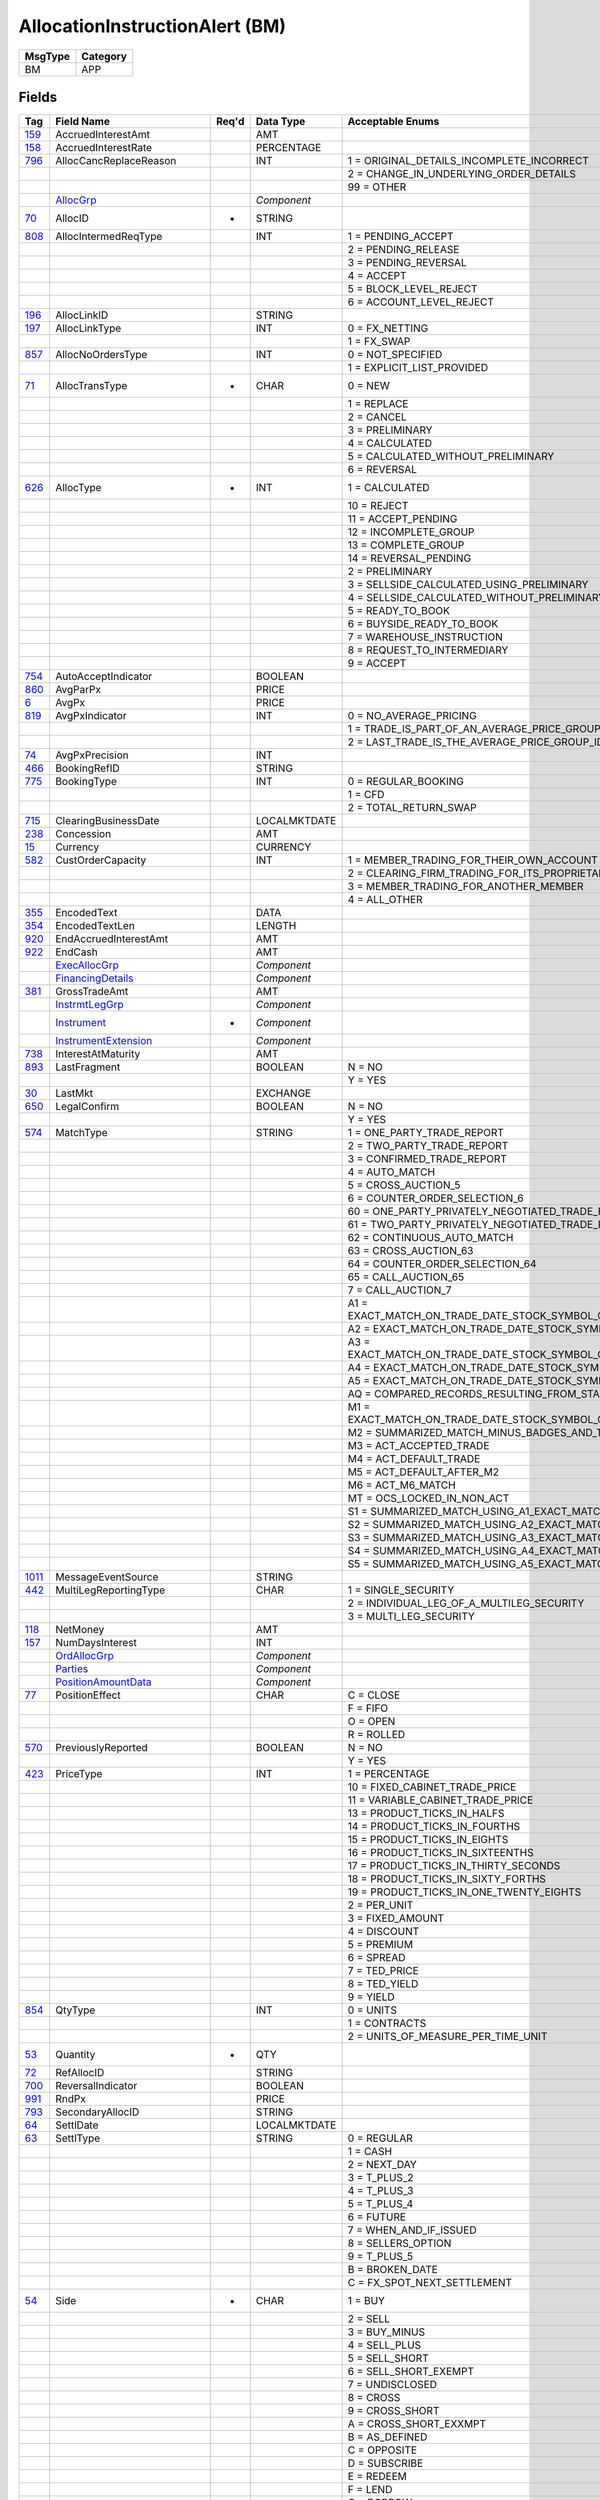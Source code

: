 ===============================
AllocationInstructionAlert (BM)
===============================

+---------+----------+
| MsgType | Category |
+=========+==========+
| BM      | APP      |
+---------+----------+

Fields
------

.. list-table::
   :header-rows: 1

   * - Tag

     - Field Name

     - Req'd

     - Data Type

     - Acceptable Enums

   * - `159 <http://fixwiki.org/fixwiki/AccruedInterestAmt>`_

     - AccruedInterestAmt

     -

     - AMT

     -

   * - `158 <http://fixwiki.org/fixwiki/AccruedInterestRate>`_

     - AccruedInterestRate

     -

     - PERCENTAGE

     -

   * - `796 <http://fixwiki.org/fixwiki/AllocCancReplaceReason>`_

     - AllocCancReplaceReason

     -

     - INT

     - 1 = ORIGINAL_DETAILS_INCOMPLETE_INCORRECT

   * -

     -

     -

     -

     - 2 = CHANGE_IN_UNDERLYING_ORDER_DETAILS

   * -

     -

     -

     -

     - 99 = OTHER

   * -

     - `AllocGrp`_

     -

     - *Component*

     -

   * - `70 <http://fixwiki.org/fixwiki/AllocID>`_

     - AllocID

     - *

     - STRING

     -

   * - `808 <http://fixwiki.org/fixwiki/AllocIntermedReqType>`_

     - AllocIntermedReqType

     -

     - INT

     - 1 = PENDING_ACCEPT

   * -

     -

     -

     -

     - 2 = PENDING_RELEASE

   * -

     -

     -

     -

     - 3 = PENDING_REVERSAL

   * -

     -

     -

     -

     - 4 = ACCEPT

   * -

     -

     -

     -

     - 5 = BLOCK_LEVEL_REJECT

   * -

     -

     -

     -

     - 6 = ACCOUNT_LEVEL_REJECT

   * - `196 <http://fixwiki.org/fixwiki/AllocLinkID>`_

     - AllocLinkID

     -

     - STRING

     -

   * - `197 <http://fixwiki.org/fixwiki/AllocLinkType>`_

     - AllocLinkType

     -

     - INT

     - 0 = FX_NETTING

   * -

     -

     -

     -

     - 1 = FX_SWAP

   * - `857 <http://fixwiki.org/fixwiki/AllocNoOrdersType>`_

     - AllocNoOrdersType

     -

     - INT

     - 0 = NOT_SPECIFIED

   * -

     -

     -

     -

     - 1 = EXPLICIT_LIST_PROVIDED

   * - `71 <http://fixwiki.org/fixwiki/AllocTransType>`_

     - AllocTransType

     - *

     - CHAR

     - 0 = NEW

   * -

     -

     -

     -

     - 1 = REPLACE

   * -

     -

     -

     -

     - 2 = CANCEL

   * -

     -

     -

     -

     - 3 = PRELIMINARY

   * -

     -

     -

     -

     - 4 = CALCULATED

   * -

     -

     -

     -

     - 5 = CALCULATED_WITHOUT_PRELIMINARY

   * -

     -

     -

     -

     - 6 = REVERSAL

   * - `626 <http://fixwiki.org/fixwiki/AllocType>`_

     - AllocType

     - *

     - INT

     - 1 = CALCULATED

   * -

     -

     -

     -

     - 10 = REJECT

   * -

     -

     -

     -

     - 11 = ACCEPT_PENDING

   * -

     -

     -

     -

     - 12 = INCOMPLETE_GROUP

   * -

     -

     -

     -

     - 13 = COMPLETE_GROUP

   * -

     -

     -

     -

     - 14 = REVERSAL_PENDING

   * -

     -

     -

     -

     - 2 = PRELIMINARY

   * -

     -

     -

     -

     - 3 = SELLSIDE_CALCULATED_USING_PRELIMINARY

   * -

     -

     -

     -

     - 4 = SELLSIDE_CALCULATED_WITHOUT_PRELIMINARY

   * -

     -

     -

     -

     - 5 = READY_TO_BOOK

   * -

     -

     -

     -

     - 6 = BUYSIDE_READY_TO_BOOK

   * -

     -

     -

     -

     - 7 = WAREHOUSE_INSTRUCTION

   * -

     -

     -

     -

     - 8 = REQUEST_TO_INTERMEDIARY

   * -

     -

     -

     -

     - 9 = ACCEPT

   * - `754 <http://fixwiki.org/fixwiki/AutoAcceptIndicator>`_

     - AutoAcceptIndicator

     -

     - BOOLEAN

     -

   * - `860 <http://fixwiki.org/fixwiki/AvgParPx>`_

     - AvgParPx

     -

     - PRICE

     -

   * - `6 <http://fixwiki.org/fixwiki/AvgPx>`_

     - AvgPx

     -

     - PRICE

     -

   * - `819 <http://fixwiki.org/fixwiki/AvgPxIndicator>`_

     - AvgPxIndicator

     -

     - INT

     - 0 = NO_AVERAGE_PRICING

   * -

     -

     -

     -

     - 1 = TRADE_IS_PART_OF_AN_AVERAGE_PRICE_GROUP_IDENTIFIED_BY_THE_TRADELINKID

   * -

     -

     -

     -

     - 2 = LAST_TRADE_IS_THE_AVERAGE_PRICE_GROUP_IDENTIFIED_BY_THE_TRADELINKID

   * - `74 <http://fixwiki.org/fixwiki/AvgPxPrecision>`_

     - AvgPxPrecision

     -

     - INT

     -

   * - `466 <http://fixwiki.org/fixwiki/BookingRefID>`_

     - BookingRefID

     -

     - STRING

     -

   * - `775 <http://fixwiki.org/fixwiki/BookingType>`_

     - BookingType

     -

     - INT

     - 0 = REGULAR_BOOKING

   * -

     -

     -

     -

     - 1 = CFD

   * -

     -

     -

     -

     - 2 = TOTAL_RETURN_SWAP

   * - `715 <http://fixwiki.org/fixwiki/ClearingBusinessDate>`_

     - ClearingBusinessDate

     -

     - LOCALMKTDATE

     -

   * - `238 <http://fixwiki.org/fixwiki/Concession>`_

     - Concession

     -

     - AMT

     -

   * - `15 <http://fixwiki.org/fixwiki/Currency>`_

     - Currency

     -

     - CURRENCY

     -

   * - `582 <http://fixwiki.org/fixwiki/CustOrderCapacity>`_

     - CustOrderCapacity

     -

     - INT

     - 1 = MEMBER_TRADING_FOR_THEIR_OWN_ACCOUNT

   * -

     -

     -

     -

     - 2 = CLEARING_FIRM_TRADING_FOR_ITS_PROPRIETARY_ACCOUNT

   * -

     -

     -

     -

     - 3 = MEMBER_TRADING_FOR_ANOTHER_MEMBER

   * -

     -

     -

     -

     - 4 = ALL_OTHER

   * - `355 <http://fixwiki.org/fixwiki/EncodedText>`_

     - EncodedText

     -

     - DATA

     -

   * - `354 <http://fixwiki.org/fixwiki/EncodedTextLen>`_

     - EncodedTextLen

     -

     - LENGTH

     -

   * - `920 <http://fixwiki.org/fixwiki/EndAccruedInterestAmt>`_

     - EndAccruedInterestAmt

     -

     - AMT

     -

   * - `922 <http://fixwiki.org/fixwiki/EndCash>`_

     - EndCash

     -

     - AMT

     -

   * -

     - `ExecAllocGrp`_

     -

     - *Component*

     -

   * -

     - `FinancingDetails`_

     -

     - *Component*

     -

   * - `381 <http://fixwiki.org/fixwiki/GrossTradeAmt>`_

     - GrossTradeAmt

     -

     - AMT

     -

   * -

     - `InstrmtLegGrp`_

     -

     - *Component*

     -

   * -

     - `Instrument`_

     - *

     - *Component*

     -

   * -

     - `InstrumentExtension`_

     -

     - *Component*

     -

   * - `738 <http://fixwiki.org/fixwiki/InterestAtMaturity>`_

     - InterestAtMaturity

     -

     - AMT

     -

   * - `893 <http://fixwiki.org/fixwiki/LastFragment>`_

     - LastFragment

     -

     - BOOLEAN

     - N = NO

   * -

     -

     -

     -

     - Y = YES

   * - `30 <http://fixwiki.org/fixwiki/LastMkt>`_

     - LastMkt

     -

     - EXCHANGE

     -

   * - `650 <http://fixwiki.org/fixwiki/LegalConfirm>`_

     - LegalConfirm

     -

     - BOOLEAN

     - N = NO

   * -

     -

     -

     -

     - Y = YES

   * - `574 <http://fixwiki.org/fixwiki/MatchType>`_

     - MatchType

     -

     - STRING

     - 1 = ONE_PARTY_TRADE_REPORT

   * -

     -

     -

     -

     - 2 = TWO_PARTY_TRADE_REPORT

   * -

     -

     -

     -

     - 3 = CONFIRMED_TRADE_REPORT

   * -

     -

     -

     -

     - 4 = AUTO_MATCH

   * -

     -

     -

     -

     - 5 = CROSS_AUCTION_5

   * -

     -

     -

     -

     - 6 = COUNTER_ORDER_SELECTION_6

   * -

     -

     -

     -

     - 60 = ONE_PARTY_PRIVATELY_NEGOTIATED_TRADE_REPORT

   * -

     -

     -

     -

     - 61 = TWO_PARTY_PRIVATELY_NEGOTIATED_TRADE_REPORT

   * -

     -

     -

     -

     - 62 = CONTINUOUS_AUTO_MATCH

   * -

     -

     -

     -

     - 63 = CROSS_AUCTION_63

   * -

     -

     -

     -

     - 64 = COUNTER_ORDER_SELECTION_64

   * -

     -

     -

     -

     - 65 = CALL_AUCTION_65

   * -

     -

     -

     -

     - 7 = CALL_AUCTION_7

   * -

     -

     -

     -

     - A1 = EXACT_MATCH_ON_TRADE_DATE_STOCK_SYMBOL_QUANTITY_PRICE_TRADE_TYPE_AND_SPECIAL_TRADE_INDICATOR_PLUS_FOUR_BADGES_AND_EXECUTION_TIME

   * -

     -

     -

     -

     - A2 = EXACT_MATCH_ON_TRADE_DATE_STOCK_SYMBOL_QUANTITY_PRICE_TRADE_TYPE_AND_SPECIAL_TRADE_INDICATOR_PLUS_FOUR_BADGES

   * -

     -

     -

     -

     - A3 = EXACT_MATCH_ON_TRADE_DATE_STOCK_SYMBOL_QUANTITY_PRICE_TRADE_TYPE_AND_SPECIAL_TRADE_INDICATOR_PLUS_TWO_BADGES_AND_EXECUTION_TIME

   * -

     -

     -

     -

     - A4 = EXACT_MATCH_ON_TRADE_DATE_STOCK_SYMBOL_QUANTITY_PRICE_TRADE_TYPE_AND_SPECIAL_TRADE_INDICATOR_PLUS_TWO_BADGES

   * -

     -

     -

     -

     - A5 = EXACT_MATCH_ON_TRADE_DATE_STOCK_SYMBOL_QUANTITY_PRICE_TRADETYPE_AND_SPECIAL_TRADE_INDICATOR_PLUS_EXECUTION_TIME

   * -

     -

     -

     -

     - AQ = COMPARED_RECORDS_RESULTING_FROM_STAMPED_ADVISORIES_OR_SPECIALIST_ACCEPTS_PAIR_OFFS

   * -

     -

     -

     -

     - M1 = EXACT_MATCH_ON_TRADE_DATE_STOCK_SYMBOL_QUANTITY_PRICE_TRADE_TYPE_AND_SPECIAL_TRADE_INDICATOR_MINUS_BADGES_AND_TIMES_ACT_M1_MATCH

   * -

     -

     -

     -

     - M2 = SUMMARIZED_MATCH_MINUS_BADGES_AND_TIMES_ACT_M2_MATCH

   * -

     -

     -

     -

     - M3 = ACT_ACCEPTED_TRADE

   * -

     -

     -

     -

     - M4 = ACT_DEFAULT_TRADE

   * -

     -

     -

     -

     - M5 = ACT_DEFAULT_AFTER_M2

   * -

     -

     -

     -

     - M6 = ACT_M6_MATCH

   * -

     -

     -

     -

     - MT = OCS_LOCKED_IN_NON_ACT

   * -

     -

     -

     -

     - S1 = SUMMARIZED_MATCH_USING_A1_EXACT_MATCH_CRITERIA_EXCEPT_QUANTITY_IS_SUMMARIED

   * -

     -

     -

     -

     - S2 = SUMMARIZED_MATCH_USING_A2_EXACT_MATCH_CRITERIA_EXCEPT_QUANTITY_IS_SUMMARIZED

   * -

     -

     -

     -

     - S3 = SUMMARIZED_MATCH_USING_A3_EXACT_MATCH_CRITERIA_EXCEPT_QUANTITY_IS_SUMMARIZED

   * -

     -

     -

     -

     - S4 = SUMMARIZED_MATCH_USING_A4_EXACT_MATCH_CRITERIA_EXCEPT_QUANTITY_IS_SUMMARIZED

   * -

     -

     -

     -

     - S5 = SUMMARIZED_MATCH_USING_A5_EXACT_MATCH_CRITERIA_EXCEPT_QUANTITY_IS_SUMMARIZED

   * - `1011 <http://fixwiki.org/fixwiki/MessageEventSource>`_

     - MessageEventSource

     -

     - STRING

     -

   * - `442 <http://fixwiki.org/fixwiki/MultiLegReportingType>`_

     - MultiLegReportingType

     -

     - CHAR

     - 1 = SINGLE_SECURITY

   * -

     -

     -

     -

     - 2 = INDIVIDUAL_LEG_OF_A_MULTILEG_SECURITY

   * -

     -

     -

     -

     - 3 = MULTI_LEG_SECURITY

   * - `118 <http://fixwiki.org/fixwiki/NetMoney>`_

     - NetMoney

     -

     - AMT

     -

   * - `157 <http://fixwiki.org/fixwiki/NumDaysInterest>`_

     - NumDaysInterest

     -

     - INT

     -

   * -

     - `OrdAllocGrp`_

     -

     - *Component*

     -

   * -

     - `Parties`_

     -

     - *Component*

     -

   * -

     - `PositionAmountData`_

     -

     - *Component*

     -

   * - `77 <http://fixwiki.org/fixwiki/PositionEffect>`_

     - PositionEffect

     -

     - CHAR

     - C = CLOSE

   * -

     -

     -

     -

     - F = FIFO

   * -

     -

     -

     -

     - O = OPEN

   * -

     -

     -

     -

     - R = ROLLED

   * - `570 <http://fixwiki.org/fixwiki/PreviouslyReported>`_

     - PreviouslyReported

     -

     - BOOLEAN

     - N = NO

   * -

     -

     -

     -

     - Y = YES

   * - `423 <http://fixwiki.org/fixwiki/PriceType>`_

     - PriceType

     -

     - INT

     - 1 = PERCENTAGE

   * -

     -

     -

     -

     - 10 = FIXED_CABINET_TRADE_PRICE

   * -

     -

     -

     -

     - 11 = VARIABLE_CABINET_TRADE_PRICE

   * -

     -

     -

     -

     - 13 = PRODUCT_TICKS_IN_HALFS

   * -

     -

     -

     -

     - 14 = PRODUCT_TICKS_IN_FOURTHS

   * -

     -

     -

     -

     - 15 = PRODUCT_TICKS_IN_EIGHTS

   * -

     -

     -

     -

     - 16 = PRODUCT_TICKS_IN_SIXTEENTHS

   * -

     -

     -

     -

     - 17 = PRODUCT_TICKS_IN_THIRTY_SECONDS

   * -

     -

     -

     -

     - 18 = PRODUCT_TICKS_IN_SIXTY_FORTHS

   * -

     -

     -

     -

     - 19 = PRODUCT_TICKS_IN_ONE_TWENTY_EIGHTS

   * -

     -

     -

     -

     - 2 = PER_UNIT

   * -

     -

     -

     -

     - 3 = FIXED_AMOUNT

   * -

     -

     -

     -

     - 4 = DISCOUNT

   * -

     -

     -

     -

     - 5 = PREMIUM

   * -

     -

     -

     -

     - 6 = SPREAD

   * -

     -

     -

     -

     - 7 = TED_PRICE

   * -

     -

     -

     -

     - 8 = TED_YIELD

   * -

     -

     -

     -

     - 9 = YIELD

   * - `854 <http://fixwiki.org/fixwiki/QtyType>`_

     - QtyType

     -

     - INT

     - 0 = UNITS

   * -

     -

     -

     -

     - 1 = CONTRACTS

   * -

     -

     -

     -

     - 2 = UNITS_OF_MEASURE_PER_TIME_UNIT

   * - `53 <http://fixwiki.org/fixwiki/Quantity>`_

     - Quantity

     - *

     - QTY

     -

   * - `72 <http://fixwiki.org/fixwiki/RefAllocID>`_

     - RefAllocID

     -

     - STRING

     -

   * - `700 <http://fixwiki.org/fixwiki/ReversalIndicator>`_

     - ReversalIndicator

     -

     - BOOLEAN

     -

   * - `991 <http://fixwiki.org/fixwiki/RndPx>`_

     - RndPx

     -

     - PRICE

     -

   * - `793 <http://fixwiki.org/fixwiki/SecondaryAllocID>`_

     - SecondaryAllocID

     -

     - STRING

     -

   * - `64 <http://fixwiki.org/fixwiki/SettlDate>`_

     - SettlDate

     -

     - LOCALMKTDATE

     -

   * - `63 <http://fixwiki.org/fixwiki/SettlType>`_

     - SettlType

     -

     - STRING

     - 0 = REGULAR

   * -

     -

     -

     -

     - 1 = CASH

   * -

     -

     -

     -

     - 2 = NEXT_DAY

   * -

     -

     -

     -

     - 3 = T_PLUS_2

   * -

     -

     -

     -

     - 4 = T_PLUS_3

   * -

     -

     -

     -

     - 5 = T_PLUS_4

   * -

     -

     -

     -

     - 6 = FUTURE

   * -

     -

     -

     -

     - 7 = WHEN_AND_IF_ISSUED

   * -

     -

     -

     -

     - 8 = SELLERS_OPTION

   * -

     -

     -

     -

     - 9 = T_PLUS_5

   * -

     -

     -

     -

     - B = BROKEN_DATE

   * -

     -

     -

     -

     - C = FX_SPOT_NEXT_SETTLEMENT

   * - `54 <http://fixwiki.org/fixwiki/Side>`_

     - Side

     - *

     - CHAR

     - 1 = BUY

   * -

     -

     -

     -

     - 2 = SELL

   * -

     -

     -

     -

     - 3 = BUY_MINUS

   * -

     -

     -

     -

     - 4 = SELL_PLUS

   * -

     -

     -

     -

     - 5 = SELL_SHORT

   * -

     -

     -

     -

     - 6 = SELL_SHORT_EXEMPT

   * -

     -

     -

     -

     - 7 = UNDISCLOSED

   * -

     -

     -

     -

     - 8 = CROSS

   * -

     -

     -

     -

     - 9 = CROSS_SHORT

   * -

     -

     -

     -

     - A = CROSS_SHORT_EXXMPT

   * -

     -

     -

     -

     - B = AS_DEFINED

   * -

     -

     -

     -

     - C = OPPOSITE

   * -

     -

     -

     -

     - D = SUBSCRIBE

   * -

     -

     -

     -

     - E = REDEEM

   * -

     -

     -

     -

     - F = LEND

   * -

     -

     -

     -

     - G = BORROW

   * -

     - `SpreadOrBenchmarkCurveData`_

     -

     - *Component*

     -

   * - `921 <http://fixwiki.org/fixwiki/StartCash>`_

     - StartCash

     -

     - AMT

     -

   * -

     - `Stipulations`_

     -

     - *Component*

     -

   * - `58 <http://fixwiki.org/fixwiki/Text>`_

     - Text

     -

     - STRING

     -

   * - `892 <http://fixwiki.org/fixwiki/TotNoAllocs>`_

     - TotNoAllocs

     -

     - INT

     -

   * - `540 <http://fixwiki.org/fixwiki/TotalAccruedInterestAmt>`_

     - TotalAccruedInterestAmt

     -

     - AMT

     -

   * - `237 <http://fixwiki.org/fixwiki/TotalTakedown>`_

     - TotalTakedown

     -

     - AMT

     -

   * - `75 <http://fixwiki.org/fixwiki/TradeDate>`_

     - TradeDate

     - *

     - LOCALMKTDATE

     -

   * - `578 <http://fixwiki.org/fixwiki/TradeInputSource>`_

     - TradeInputSource

     -

     - STRING

     -

   * - `229 <http://fixwiki.org/fixwiki/TradeOriginationDate>`_

     - TradeOriginationDate

     -

     - LOCALMKTDATE

     -

   * - `336 <http://fixwiki.org/fixwiki/TradingSessionID>`_

     - TradingSessionID

     -

     - STRING

     -

   * - `625 <http://fixwiki.org/fixwiki/TradingSessionSubID>`_

     - TradingSessionSubID

     -

     - STRING

     -

   * - `60 <http://fixwiki.org/fixwiki/TransactTime>`_

     - TransactTime

     -

     - UTCTIMESTAMP

     -

   * - `829 <http://fixwiki.org/fixwiki/TrdSubType>`_

     - TrdSubType

     -

     - INT

     - 0 = CMTA

   * -

     -

     -

     -

     - 1 = INTERNAL_TRANSFER_OR_ADJUSTMENT

   * -

     -

     -

     -

     - 10 = TRANSACTION_FROM_ASSIGNMENT

   * -

     -

     -

     -

     - 11 = ACATS

   * -

     -

     -

     -

     - 14 = AI

   * -

     -

     -

     -

     - 15 = B

   * -

     -

     -

     -

     - 16 = K

   * -

     -

     -

     -

     - 17 = LC

   * -

     -

     -

     -

     - 18 = M

   * -

     -

     -

     -

     - 19 = N

   * -

     -

     -

     -

     - 2 = EXTERNAL_TRANSFER_OR_TRANSFER_OF_ACCOUNT

   * -

     -

     -

     -

     - 20 = NM

   * -

     -

     -

     -

     - 21 = NR

   * -

     -

     -

     -

     - 22 = P

   * -

     -

     -

     -

     - 23 = PA

   * -

     -

     -

     -

     - 24 = PC

   * -

     -

     -

     -

     - 25 = PN

   * -

     -

     -

     -

     - 26 = R

   * -

     -

     -

     -

     - 27 = RO

   * -

     -

     -

     -

     - 28 = RT

   * -

     -

     -

     -

     - 29 = SW

   * -

     -

     -

     -

     - 3 = REJECT_FOR_SUBMITTING_SIDE

   * -

     -

     -

     -

     - 30 = T

   * -

     -

     -

     -

     - 31 = WN

   * -

     -

     -

     -

     - 32 = WT

   * -

     -

     -

     -

     - 4 = ADVISORY_FOR_CONTRA_SIDE

   * -

     -

     -

     -

     - 5 = OFFSET_DUE_TO_AN_ALLOCATION

   * -

     -

     -

     -

     - 6 = ONSET_DUT_TO_AN_ALLOCATION

   * -

     -

     -

     -

     - 7 = DIFFERENTIAL_SPREAD

   * -

     -

     -

     -

     - 8 = IMPLIED_SPREAD_LEG_EXECUTED_AGAINST_AN_OUTRIGHT

   * -

     -

     -

     -

     - 9 = TRANSACTION_FROM_EXERCISE

   * - `828 <http://fixwiki.org/fixwiki/TrdType>`_

     - TrdType

     -

     - INT

     - 0 = REGULAR_TRADE

   * -

     -

     -

     -

     - 1 = BLOCK_TRADE_1

   * -

     -

     -

     -

     - 10 = AFTER_HOURS_TRADE

   * -

     -

     -

     -

     - 11 = EXCHANGE_FOR_RISK

   * -

     -

     -

     -

     - 12 = EXCHANGE_FOR_SWAP

   * -

     -

     -

     -

     - 13 = EXCHANGE_OF_FUTURES_FOR

   * -

     -

     -

     -

     - 14 = EXCHANGE_OF_OPTIONS_FOR_OPTIONS

   * -

     -

     -

     -

     - 15 = TRADING_AT_SETTLEMENT

   * -

     -

     -

     -

     - 16 = ALL_OR_NONE

   * -

     -

     -

     -

     - 17 = FUTURES_LARGE_ORDER_EXECUTION

   * -

     -

     -

     -

     - 18 = EXCHANGE_OF_FUTURES_FOR_FUTURES

   * -

     -

     -

     -

     - 19 = OPTION_INTERIM_TRADE

   * -

     -

     -

     -

     - 2 = EFP

   * -

     -

     -

     -

     - 20 = OPTION_CABINET_TRADE

   * -

     -

     -

     -

     - 22 = PRIVATELY_NEGOTIATED_TRADES

   * -

     -

     -

     -

     - 23 = SUBSTITUTION_OF_FUTURES_FOR_FORWARDS

   * -

     -

     -

     -

     - 24 = ERROR_TRADE

   * -

     -

     -

     -

     - 25 = SPECIAL_CUM_DIVIDEND

   * -

     -

     -

     -

     - 26 = SPECIAL_EX_DIVIDEND

   * -

     -

     -

     -

     - 27 = SPECIAL_CUM_COUPON

   * -

     -

     -

     -

     - 28 = SPECIAL_EX_COUPON

   * -

     -

     -

     -

     - 29 = CASH_SETTLEMENT

   * -

     -

     -

     -

     - 3 = TRANSFER

   * -

     -

     -

     -

     - 30 = SPECIAL_PRICE

   * -

     -

     -

     -

     - 31 = GUARANTEED_DELIVERY

   * -

     -

     -

     -

     - 32 = SPECIAL_CUM_RIGHTS

   * -

     -

     -

     -

     - 33 = SPECIAL_EX_RIGHTS

   * -

     -

     -

     -

     - 34 = SPECIAL_CUM_CAPITAL_REPAYMENTS

   * -

     -

     -

     -

     - 35 = SPECIAL_EX_CAPITAL_REPAYMENTS

   * -

     -

     -

     -

     - 36 = SPECIAL_CUM_BONUS

   * -

     -

     -

     -

     - 37 = SPECIAL_EX_BONUS

   * -

     -

     -

     -

     - 38 = BLOCK_TRADE_38

   * -

     -

     -

     -

     - 39 = WORKED_PRINCIPAL_TRADE

   * -

     -

     -

     -

     - 4 = LATE_TRADE

   * -

     -

     -

     -

     - 40 = BLOCK_TRADES

   * -

     -

     -

     -

     - 41 = NAME_CHANGE

   * -

     -

     -

     -

     - 42 = PORTFOLIO_TRANSFER

   * -

     -

     -

     -

     - 43 = PROROGATION_BUY

   * -

     -

     -

     -

     - 44 = PROROGATION_SELL

   * -

     -

     -

     -

     - 45 = OPTION_EXERCISE

   * -

     -

     -

     -

     - 46 = DELTA_NEUTRAL_TRANSACTION

   * -

     -

     -

     -

     - 47 = FINANCING_TRANSACTION

   * -

     -

     -

     -

     - 5 = T_TRADE

   * -

     -

     -

     -

     - 6 = WEIGHTED_AVERAGE_PRICE_TRADE

   * -

     -

     -

     -

     - 7 = BUNCHED_TRADE

   * -

     -

     -

     -

     - 8 = LATE_BUNCHED_TRADE

   * -

     -

     -

     -

     - 9 = PRIOR_REFERENCE_PRICE_TRADE

   * -

     - `UndInstrmtGrp`_

     -

     - *Component*

     -

   * -

     - `YieldData`_

     -

     - *Component*

     -


Components
----------

AllocGrp
++++++++

.. list-table::
   :header-rows: 1

   * - Tag

     - Field Name

     - Req'd

     - Data Type

     - Acceptable Enums

   * -

     - *NoAllocs*

     -

     -

     -

   * - > `79 <http://fixwiki.org/fixwiki/AllocAccount>`_

     - AllocAccount

     -

     - STRING

     -

   * - > `742 <http://fixwiki.org/fixwiki/AllocAccruedInterestAmt>`_

     - AllocAccruedInterestAmt

     -

     - AMT

     -

   * - > `661 <http://fixwiki.org/fixwiki/AllocAcctIDSource>`_

     - AllocAcctIDSource

     -

     - INT

     -

   * - > `153 <http://fixwiki.org/fixwiki/AllocAvgPx>`_

     - AllocAvgPx

     -

     - PRICE

     -

   * - > `993 <http://fixwiki.org/fixwiki/AllocCustomerCapacity>`_

     - AllocCustomerCapacity

     -

     - STRING

     -

   * - > `209 <http://fixwiki.org/fixwiki/AllocHandlInst>`_

     - AllocHandlInst

     -

     - INT

     - 1 = MATCH

   * - >

     -

     -

     -

     - 2 = FORWARD

   * - >

     -

     -

     -

     - 3 = FORWARD_AND_MATCH

   * - > `741 <http://fixwiki.org/fixwiki/AllocInterestAtMaturity>`_

     - AllocInterestAtMaturity

     -

     - AMT

     -

   * - > `1002 <http://fixwiki.org/fixwiki/AllocMethod>`_

     - AllocMethod

     -

     - INT

     - 1 = AUTOMATIC

   * - >

     -

     -

     -

     - 2 = GUARANTOR

   * - >

     -

     -

     -

     - 3 = MANUAL

   * - > `154 <http://fixwiki.org/fixwiki/AllocNetMoney>`_

     - AllocNetMoney

     -

     - AMT

     -

   * - > `1047 <http://fixwiki.org/fixwiki/AllocPositionEffect>`_

     - AllocPositionEffect

     -

     - CHAR

     - C = CLOSE

   * - >

     -

     -

     -

     - F = FIFO

   * - >

     -

     -

     -

     - O = OPEN

   * - >

     -

     -

     -

     - R = ROLLED

   * - > `366 <http://fixwiki.org/fixwiki/AllocPrice>`_

     - AllocPrice

     -

     - PRICE

     -

   * - > `80 <http://fixwiki.org/fixwiki/AllocQty>`_

     - AllocQty

     -

     - QTY

     -

   * - > `737 <http://fixwiki.org/fixwiki/AllocSettlCurrAmt>`_

     - AllocSettlCurrAmt

     -

     - AMT

     -

   * - > `736 <http://fixwiki.org/fixwiki/AllocSettlCurrency>`_

     - AllocSettlCurrency

     -

     - CURRENCY

     -

   * - > `780 <http://fixwiki.org/fixwiki/AllocSettlInstType>`_

     - AllocSettlInstType

     -

     - INT

     - 0 = USE_DEFAULT_INSTRUCTIONS

   * - >

     -

     -

     -

     - 1 = DERIVE_FROM_PARAMETERS_PROVIDED

   * - >

     -

     -

     -

     - 2 = FULL_DETAILS_PROVIDED

   * - >

     -

     -

     -

     - 3 = SSI_DB_IDS_PROVIDED

   * - >

     -

     -

     -

     - 4 = PHONE_FOR_INSTRUCTIONS

   * - > `161 <http://fixwiki.org/fixwiki/AllocText>`_

     - AllocText

     -

     - STRING

     -

   * - > `635 <http://fixwiki.org/fixwiki/ClearingFeeIndicator>`_

     - ClearingFeeIndicator

     -

     - STRING

     - 1 = 1ST_YEAR_DELEGATE_TRADING_FOR_OWN_ACCOUNT

   * - >

     -

     -

     -

     - 2 = 2ND_YEAR_DELEGATE_TRADING_FOR_OWN_ACCOUNT

   * - >

     -

     -

     -

     - 3 = 3RD_YEAR_DELEGATE_TRADING_FOR_OWN_ACCOUNT

   * - >

     -

     -

     -

     - 4 = 4TH_YEAR_DELEGATE_TRADING_FOR_OWN_ACCOUNT

   * - >

     -

     -

     -

     - 5 = 5TH_YEAR_DELEGATE_TRADING_FOR_OWN_ACCOUNT

   * - >

     -

     -

     -

     - 9 = 6TH_YEAR_DELEGATE_TRADING_FOR_OWN_ACCOUNT

   * - >

     -

     -

     -

     - B = CBOE_MEMBER

   * - >

     -

     -

     -

     - C = NON_MEMBER_AND_CUSTOMER

   * - >

     -

     -

     -

     - E = EQUITY_MEMBER_AND_CLEARING_MEMBER

   * - >

     -

     -

     -

     - F = FULL_AND_ASSOCIATE_MEMBER_TRADING_FOR_OWN_ACCOUNT_AND_AS_FLOOR_BROKERS

   * - >

     -

     -

     -

     - H = 106H_AND_106J_FIRMS

   * - >

     -

     -

     -

     - I = GIM_IDEM_AND_COM_MEMBERSHIP_INTEREST_HOLDERS

   * - >

     -

     -

     -

     - L = LESSEE_106F_EMPLOYEES

   * - >

     -

     -

     -

     - M = ALL_OTHER_OWNERSHIP_TYPES

   * - >

     - `ClrInstGrp`_

     -

     - *Component*

     -

   * - >

     - `CommissionData`_

     -

     - *Component*

     -

   * - > `361 <http://fixwiki.org/fixwiki/EncodedAllocText>`_

     - EncodedAllocText

     -

     - DATA

     -

   * - > `360 <http://fixwiki.org/fixwiki/EncodedAllocTextLen>`_

     - EncodedAllocTextLen

     -

     - LENGTH

     -

   * - > `467 <http://fixwiki.org/fixwiki/IndividualAllocID>`_

     - IndividualAllocID

     -

     - STRING

     -

   * - > `992 <http://fixwiki.org/fixwiki/IndividualAllocType>`_

     - IndividualAllocType

     -

     - INT

     - 1 = SUB_ALLOCATE

   * - >

     -

     -

     -

     - 2 = THIRD_PARTY_ALLOCATION

   * - > `573 <http://fixwiki.org/fixwiki/MatchStatus>`_

     - MatchStatus

     -

     - CHAR

     - 0 = COMPARED_MATCHED_OR_AFFIRMED

   * - >

     -

     -

     -

     - 1 = UNCOMPARED_UNMATCHED_OR_UNAFFIRED

   * - >

     -

     -

     -

     - 2 = ADVISORY_OR_ALERT

   * - >

     - `MiscFeesGrp`_

     -

     - *Component*

     -

   * - >

     - `NestedParties`_

     -

     - *Component*

     -

   * - > `208 <http://fixwiki.org/fixwiki/NotifyBrokerOfCredit>`_

     - NotifyBrokerOfCredit

     -

     - BOOLEAN

     - N = NO

   * - >

     -

     -

     -

     - Y = YES

   * - > `81 <http://fixwiki.org/fixwiki/ProcessCode>`_

     - ProcessCode

     -

     - CHAR

     - 0 = REGULAR

   * - >

     -

     -

     -

     - 1 = SOFT_DOLLAR

   * - >

     -

     -

     -

     - 2 = STEP_IN

   * - >

     -

     -

     -

     - 3 = STEP_OUT

   * - >

     -

     -

     -

     - 4 = SOFT_DOLLAR_STEP_IN

   * - >

     -

     -

     -

     - 5 = SOFT_DOLLAR_STEP_OUT

   * - >

     -

     -

     -

     - 6 = PLAN_SPONSOR

   * - > `989 <http://fixwiki.org/fixwiki/SecondaryIndividualAllocID>`_

     - SecondaryIndividualAllocID

     -

     - STRING

     -

   * - > `119 <http://fixwiki.org/fixwiki/SettlCurrAmt>`_

     - SettlCurrAmt

     -

     - AMT

     -

   * - > `155 <http://fixwiki.org/fixwiki/SettlCurrFxRate>`_

     - SettlCurrFxRate

     -

     - FLOAT

     -

   * - > `156 <http://fixwiki.org/fixwiki/SettlCurrFxRateCalc>`_

     - SettlCurrFxRateCalc

     -

     - CHAR

     - D = DIVIDE

   * - >

     -

     -

     -

     - M = MULTIPLY

   * - > `120 <http://fixwiki.org/fixwiki/SettlCurrency>`_

     - SettlCurrency

     -

     - CURRENCY

     -

   * - >

     - `SettlInstructionsData`_

     -

     - *Component*

     -


AttrbGrp
++++++++

.. list-table::
   :header-rows: 1

   * - Tag

     - Field Name

     - Req'd

     - Data Type

     - Acceptable Enums

   * -

     - *NoInstrAttrib*

     -

     -

     -

   * - > `871 <http://fixwiki.org/fixwiki/InstrAttribType>`_

     - InstrAttribType

     -

     - INT

     - 1 = FLAT

   * - >

     -

     -

     -

     - 10 = ORIGINAL_ISSUE_DISCOUNT

   * - >

     -

     -

     -

     - 11 = CALLABLE_PUTTABLE

   * - >

     -

     -

     -

     - 12 = ESCROWED_TO_MATURITY

   * - >

     -

     -

     -

     - 13 = ESCROWED_TO_REDEMPTION_DATE

   * - >

     -

     -

     -

     - 14 = PRE_REFUNDED

   * - >

     -

     -

     -

     - 15 = IN_DEFAULT

   * - >

     -

     -

     -

     - 16 = UNRATED

   * - >

     -

     -

     -

     - 17 = TAXABLE

   * - >

     -

     -

     -

     - 18 = INDEXED

   * - >

     -

     -

     -

     - 19 = SUBJECT_TO_ALTERNATIVE_MINIMUM_TAX

   * - >

     -

     -

     -

     - 2 = ZERO_COUPON

   * - >

     -

     -

     -

     - 20 = ORIGINAL_ISSUE_DISCOUNT_PRICE_SUPPLY_PRICE_IN_THE_INSTRATTRIBVALUE

   * - >

     -

     -

     -

     - 21 = CALLABLE_BELOW_MATURITY_VALUE

   * - >

     -

     -

     -

     - 22 = CALLABLE_WITHOUT_NOTICE_BY_MAIL_TO_HOLDER_UNLESS_REGISTERED

   * - >

     -

     -

     -

     - 3 = INTEREST_BEARING

   * - >

     -

     -

     -

     - 4 = NO_PERIODIC_PAYMENTS

   * - >

     -

     -

     -

     - 5 = VARIABLE_RATE

   * - >

     -

     -

     -

     - 6 = LESS_FEE_FOR_PUT

   * - >

     -

     -

     -

     - 7 = STEPPED_COUPON

   * - >

     -

     -

     -

     - 8 = COUPON_PERIOD

   * - >

     -

     -

     -

     - 9 = WHEN_AND_IF_ISSUED

   * - >

     -

     -

     -

     - 99 = TEXT_SUPPLY_THE_TEXT_OF_THE_ATTRIBUTE_OR_DISCLAIMER_IN_THE_INSTRATTRIBVALUE

   * - > `872 <http://fixwiki.org/fixwiki/InstrAttribValue>`_

     - InstrAttribValue

     -

     - STRING

     -


ClrInstGrp
++++++++++

.. list-table::
   :header-rows: 1

   * - Tag

     - Field Name

     - Req'd

     - Data Type

     - Acceptable Enums

   * -

     - *NoClearingInstructions*

     -

     -

     -

   * - > `577 <http://fixwiki.org/fixwiki/ClearingInstruction>`_

     - ClearingInstruction

     -

     - INT

     - 0 = PROCESS_NORMALLY

   * - >

     -

     -

     -

     - 1 = EXCLUDE_FROM_ALL_NETTING

   * - >

     -

     -

     -

     - 10 = AUTOMATIC_GIVE_UP_MODE

   * - >

     -

     -

     -

     - 11 = QUALIFIED_SERVICE_REPRESENTATIVE_QSR

   * - >

     -

     -

     -

     - 12 = CUSTOMER_TRADE

   * - >

     -

     -

     -

     - 13 = SELF_CLEARING

   * - >

     -

     -

     -

     - 2 = BILATERAL_NETTING_ONLY

   * - >

     -

     -

     -

     - 3 = EX_CLEARING

   * - >

     -

     -

     -

     - 4 = SPECIAL_TRADE

   * - >

     -

     -

     -

     - 5 = MULTILATERAL_NETTING

   * - >

     -

     -

     -

     - 6 = CLEAR_AGAINST_CENTRAL_COUNTERPARTY

   * - >

     -

     -

     -

     - 7 = EXCLUDE_FROM_CENTRAL_COUNTERPARTY

   * - >

     -

     -

     -

     - 8 = MANUAL_MODE

   * - >

     -

     -

     -

     - 9 = AUTOMATIC_POSTING_MODE


CommissionData
++++++++++++++

.. list-table::
   :header-rows: 1

   * - Tag

     - Field Name

     - Req'd

     - Data Type

     - Acceptable Enums

   * - `479 <http://fixwiki.org/fixwiki/CommCurrency>`_

     - CommCurrency

     -

     - CURRENCY

     -

   * - `13 <http://fixwiki.org/fixwiki/CommType>`_

     - CommType

     -

     - CHAR

     - 1 = PER_UNIT

   * -

     -

     -

     -

     - 2 = PERCENT

   * -

     -

     -

     -

     - 3 = ABSOLUTE

   * -

     -

     -

     -

     - 4 = PERCENTAGE_WAIVED_4

   * -

     -

     -

     -

     - 5 = PERCENTAGE_WAIVED_5

   * -

     -

     -

     -

     - 6 = POINTS_PER_BOND_OR_CONTRACT

   * - `12 <http://fixwiki.org/fixwiki/Commission>`_

     - Commission

     -

     - AMT

     -

   * - `497 <http://fixwiki.org/fixwiki/FundRenewWaiv>`_

     - FundRenewWaiv

     -

     - CHAR

     - N = NO

   * -

     -

     -

     -

     - Y = YES


DlvyInstGrp
+++++++++++

.. list-table::
   :header-rows: 1

   * - Tag

     - Field Name

     - Req'd

     - Data Type

     - Acceptable Enums

   * -

     - *NoDlvyInst*

     -

     -

     -

   * - > `787 <http://fixwiki.org/fixwiki/DlvyInstType>`_

     - DlvyInstType

     -

     - CHAR

     - C = CASH

   * - >

     -

     -

     -

     - S = SECURITIES

   * - > `165 <http://fixwiki.org/fixwiki/SettlInstSource>`_

     - SettlInstSource

     -

     - CHAR

     - 1 = BROKERS_INSTRUCTIONS

   * - >

     -

     -

     -

     - 2 = INSTITUTIONS_INSTRUCTIONS

   * - >

     -

     -

     -

     - 3 = INVESTOR

   * - >

     - `SettlParties`_

     -

     - *Component*

     -


EvntGrp
+++++++

.. list-table::
   :header-rows: 1

   * - Tag

     - Field Name

     - Req'd

     - Data Type

     - Acceptable Enums

   * -

     - *NoEvents*

     -

     -

     -

   * - > `866 <http://fixwiki.org/fixwiki/EventDate>`_

     - EventDate

     -

     - LOCALMKTDATE

     -

   * - > `867 <http://fixwiki.org/fixwiki/EventPx>`_

     - EventPx

     -

     - PRICE

     -

   * - > `868 <http://fixwiki.org/fixwiki/EventText>`_

     - EventText

     -

     - STRING

     -

   * - > `865 <http://fixwiki.org/fixwiki/EventType>`_

     - EventType

     -

     - INT

     - 1 = PUT

   * - >

     -

     -

     -

     - 2 = CALL

   * - >

     -

     -

     -

     - 3 = TENDER

   * - >

     -

     -

     -

     - 4 = SINKING_FUND_CALL

   * - >

     -

     -

     -

     - 5 = ACTIVATION

   * - >

     -

     -

     -

     - 6 = INACTIVIATION

   * - >

     -

     -

     -

     - 99 = OTHER


ExecAllocGrp
++++++++++++

.. list-table::
   :header-rows: 1

   * - Tag

     - Field Name

     - Req'd

     - Data Type

     - Acceptable Enums

   * -

     - *NoExecs*

     -

     -

     -

   * - > `17 <http://fixwiki.org/fixwiki/ExecID>`_

     - ExecID

     -

     - STRING

     -

   * - > `1041 <http://fixwiki.org/fixwiki/FirmTradeID>`_

     - FirmTradeID

     -

     - STRING

     -

   * - > `29 <http://fixwiki.org/fixwiki/LastCapacity>`_

     - LastCapacity

     -

     - CHAR

     - 1 = AGENT

   * - >

     -

     -

     -

     - 2 = CROSS_AS_AGENT

   * - >

     -

     -

     -

     - 3 = CROSS_AS_PRINCIPAL

   * - >

     -

     -

     -

     - 4 = PRINCIPAL

   * - > `669 <http://fixwiki.org/fixwiki/LastParPx>`_

     - LastParPx

     -

     - PRICE

     -

   * - > `31 <http://fixwiki.org/fixwiki/LastPx>`_

     - LastPx

     -

     - PRICE

     -

   * - > `32 <http://fixwiki.org/fixwiki/LastQty>`_

     - LastQty

     -

     - QTY

     -

   * - > `527 <http://fixwiki.org/fixwiki/SecondaryExecID>`_

     - SecondaryExecID

     -

     - STRING

     -

   * - > `1003 <http://fixwiki.org/fixwiki/TradeID>`_

     - TradeID

     -

     - STRING

     -


FinancingDetails
++++++++++++++++

.. list-table::
   :header-rows: 1

   * - Tag

     - Field Name

     - Req'd

     - Data Type

     - Acceptable Enums

   * - `918 <http://fixwiki.org/fixwiki/AgreementCurrency>`_

     - AgreementCurrency

     -

     - CURRENCY

     -

   * - `915 <http://fixwiki.org/fixwiki/AgreementDate>`_

     - AgreementDate

     -

     - LOCALMKTDATE

     -

   * - `913 <http://fixwiki.org/fixwiki/AgreementDesc>`_

     - AgreementDesc

     -

     - STRING

     -

   * - `914 <http://fixwiki.org/fixwiki/AgreementID>`_

     - AgreementID

     -

     - STRING

     -

   * - `919 <http://fixwiki.org/fixwiki/DeliveryType>`_

     - DeliveryType

     -

     - INT

     - 0 = VERSUS_PAYMENT_DELIVER

   * -

     -

     -

     -

     - 1 = FREE_DELIVER

   * -

     -

     -

     -

     - 2 = TRI_PARTY

   * -

     -

     -

     -

     - 3 = HOLD_IN_CUSTODY

   * - `917 <http://fixwiki.org/fixwiki/EndDate>`_

     - EndDate

     -

     - LOCALMKTDATE

     -

   * - `898 <http://fixwiki.org/fixwiki/MarginRatio>`_

     - MarginRatio

     -

     - PERCENTAGE

     -

   * - `916 <http://fixwiki.org/fixwiki/StartDate>`_

     - StartDate

     -

     - LOCALMKTDATE

     -

   * - `788 <http://fixwiki.org/fixwiki/TerminationType>`_

     - TerminationType

     -

     - INT

     - 1 = OVERNIGHT

   * -

     -

     -

     -

     - 2 = TERM

   * -

     -

     -

     -

     - 3 = FLEXIBLE

   * -

     -

     -

     -

     - 4 = OPEN


InstrmtLegGrp
+++++++++++++

.. list-table::
   :header-rows: 1

   * - Tag

     - Field Name

     - Req'd

     - Data Type

     - Acceptable Enums

   * -

     - *NoLegs*

     -

     -

     -

   * - >

     - `InstrumentLeg`_

     -

     - *Component*

     -


Instrument
++++++++++

.. list-table::
   :header-rows: 1

   * - Tag

     - Field Name

     - Req'd

     - Data Type

     - Acceptable Enums

   * - `461 <http://fixwiki.org/fixwiki/CFICode>`_

     - CFICode

     -

     - STRING

     -

   * - `875 <http://fixwiki.org/fixwiki/CPProgram>`_

     - CPProgram

     -

     - INT

     - 1 = 3

   * -

     -

     -

     -

     - 2 = 4

   * -

     -

     -

     -

     - 99 = OTHER

   * - `876 <http://fixwiki.org/fixwiki/CPRegType>`_

     - CPRegType

     -

     - STRING

     -

   * - `231 <http://fixwiki.org/fixwiki/ContractMultiplier>`_

     - ContractMultiplier

     -

     - FLOAT

     -

   * - `667 <http://fixwiki.org/fixwiki/ContractSettlMonth>`_

     - ContractSettlMonth

     -

     - MONTHYEAR

     -

   * - `470 <http://fixwiki.org/fixwiki/CountryOfIssue>`_

     - CountryOfIssue

     -

     - COUNTRY

     -

   * - `224 <http://fixwiki.org/fixwiki/CouponPaymentDate>`_

     - CouponPaymentDate

     -

     - LOCALMKTDATE

     -

   * - `223 <http://fixwiki.org/fixwiki/CouponRate>`_

     - CouponRate

     -

     - PERCENTAGE

     -

   * - `255 <http://fixwiki.org/fixwiki/CreditRating>`_

     - CreditRating

     -

     - STRING

     -

   * - `873 <http://fixwiki.org/fixwiki/DatedDate>`_

     - DatedDate

     -

     - LOCALMKTDATE

     -

   * - `349 <http://fixwiki.org/fixwiki/EncodedIssuer>`_

     - EncodedIssuer

     -

     - DATA

     -

   * - `348 <http://fixwiki.org/fixwiki/EncodedIssuerLen>`_

     - EncodedIssuerLen

     -

     - LENGTH

     -

   * - `351 <http://fixwiki.org/fixwiki/EncodedSecurityDesc>`_

     - EncodedSecurityDesc

     -

     - DATA

     -

   * - `350 <http://fixwiki.org/fixwiki/EncodedSecurityDescLen>`_

     - EncodedSecurityDescLen

     -

     - LENGTH

     -

   * -

     - `EvntGrp`_

     -

     - *Component*

     -

   * - `228 <http://fixwiki.org/fixwiki/Factor>`_

     - Factor

     -

     - FLOAT

     -

   * - `543 <http://fixwiki.org/fixwiki/InstrRegistry>`_

     - InstrRegistry

     -

     - STRING

     -

   * - `1049 <http://fixwiki.org/fixwiki/InstrmtAssignmentMethod>`_

     - InstrmtAssignmentMethod

     -

     - CHAR

     - P = PRORATA

   * -

     -

     -

     -

     - R = RANDOM

   * -

     - `InstrumentParties`_

     -

     - *Component*

     -

   * - `874 <http://fixwiki.org/fixwiki/InterestAccrualDate>`_

     - InterestAccrualDate

     -

     - LOCALMKTDATE

     -

   * - `225 <http://fixwiki.org/fixwiki/IssueDate>`_

     - IssueDate

     -

     - LOCALMKTDATE

     -

   * - `106 <http://fixwiki.org/fixwiki/Issuer>`_

     - Issuer

     -

     - STRING

     -

   * - `472 <http://fixwiki.org/fixwiki/LocaleOfIssue>`_

     - LocaleOfIssue

     -

     - STRING

     -

   * - `541 <http://fixwiki.org/fixwiki/MaturityDate>`_

     - MaturityDate

     -

     - LOCALMKTDATE

     -

   * - `200 <http://fixwiki.org/fixwiki/MaturityMonthYear>`_

     - MaturityMonthYear

     -

     - MONTHYEAR

     -

   * - `1079 <http://fixwiki.org/fixwiki/MaturityTime>`_

     - MaturityTime

     -

     - TZTIMEONLY

     -

   * - `969 <http://fixwiki.org/fixwiki/MinPriceIncrement>`_

     - MinPriceIncrement

     -

     - FLOAT

     -

   * - `971 <http://fixwiki.org/fixwiki/NTPositionLimit>`_

     - NTPositionLimit

     -

     - INT

     -

   * - `206 <http://fixwiki.org/fixwiki/OptAttribute>`_

     - OptAttribute

     -

     - CHAR

     -

   * - `691 <http://fixwiki.org/fixwiki/Pool>`_

     - Pool

     -

     - STRING

     -

   * - `970 <http://fixwiki.org/fixwiki/PositionLimit>`_

     - PositionLimit

     -

     - INT

     -

   * - `460 <http://fixwiki.org/fixwiki/Product>`_

     - Product

     -

     - INT

     - 1 = AGENCY

   * -

     -

     -

     -

     - 10 = MORTGAGE

   * -

     -

     -

     -

     - 11 = MUNICIPAL

   * -

     -

     -

     -

     - 12 = OTHER

   * -

     -

     -

     -

     - 13 = FINANCING

   * -

     -

     -

     -

     - 2 = COMMODITY

   * -

     -

     -

     -

     - 3 = CORPORATE

   * -

     -

     -

     -

     - 4 = CURRENCY

   * -

     -

     -

     -

     - 5 = EQUITY

   * -

     -

     -

     -

     - 6 = GOVERNMENT

   * -

     -

     -

     -

     - 7 = INDEX

   * -

     -

     -

     -

     - 8 = LOAN

   * -

     -

     -

     -

     - 9 = MONEYMARKET

   * - `201 <http://fixwiki.org/fixwiki/PutOrCall>`_

     - PutOrCall

     -

     - INT

     - 0 = PUT

   * -

     -

     -

     -

     - 1 = CALL

   * - `240 <http://fixwiki.org/fixwiki/RedemptionDate>`_

     - RedemptionDate

     -

     - LOCALMKTDATE

     -

   * - `239 <http://fixwiki.org/fixwiki/RepoCollateralSecurityType>`_

     - RepoCollateralSecurityType

     -

     - STRING

     -

   * - `227 <http://fixwiki.org/fixwiki/RepurchaseRate>`_

     - RepurchaseRate

     -

     - PERCENTAGE

     -

   * - `226 <http://fixwiki.org/fixwiki/RepurchaseTerm>`_

     - RepurchaseTerm

     -

     - INT

     -

   * -

     - `SecAltIDGrp`_

     -

     - *Component*

     -

   * - `107 <http://fixwiki.org/fixwiki/SecurityDesc>`_

     - SecurityDesc

     -

     - STRING

     -

   * - `207 <http://fixwiki.org/fixwiki/SecurityExchange>`_

     - SecurityExchange

     -

     - EXCHANGE

     -

   * - `48 <http://fixwiki.org/fixwiki/SecurityID>`_

     - SecurityID

     -

     - STRING

     -

   * - `22 <http://fixwiki.org/fixwiki/SecurityIDSource>`_

     - SecurityIDSource

     -

     - STRING

     - 1 = CUSIP

   * -

     -

     -

     -

     - 2 = SEDOL

   * -

     -

     -

     -

     - 3 = QUIK

   * -

     -

     -

     -

     - 4 = ISIN_NUMBER

   * -

     -

     -

     -

     - 5 = RIC_CODE

   * -

     -

     -

     -

     - 6 = ISO_CURRENCY_CODE

   * -

     -

     -

     -

     - 7 = ISO_COUNTRY_CODE

   * -

     -

     -

     -

     - 8 = EXCHANGE_SYMBOL

   * -

     -

     -

     -

     - 9 = CONSOLIDATED_TAPE_ASSOCIATION

   * -

     -

     -

     -

     - A = BLOOMBERG_SYMBOL

   * -

     -

     -

     -

     - B = WERTPAPIER

   * -

     -

     -

     -

     - C = DUTCH

   * -

     -

     -

     -

     - D = VALOREN

   * -

     -

     -

     -

     - E = SICOVAM

   * -

     -

     -

     -

     - F = BELGIAN

   * -

     -

     -

     -

     - G = COMMON

   * -

     -

     -

     -

     - H = CLEARING_HOUSE

   * -

     -

     -

     -

     - I = ISDA_FPML_PRODUCT_SPECIFICATION

   * -

     -

     -

     -

     - J = OPTION_PRICE_REPORTING_AUTHORITY

   * -

     -

     -

     -

     - K = ISDA_FPML_PRODUCT_URL

   * -

     -

     -

     -

     - L = LETTER_OF_CREDIT

   * - `965 <http://fixwiki.org/fixwiki/SecurityStatus>`_

     - SecurityStatus

     -

     - STRING

     - 1 = ACTIVE

   * -

     -

     -

     -

     - 2 = INACTIVE

   * - `762 <http://fixwiki.org/fixwiki/SecuritySubType>`_

     - SecuritySubType

     -

     - STRING

     -

   * - `167 <http://fixwiki.org/fixwiki/SecurityType>`_

     - SecurityType

     -

     - STRING

     - ABS = ASSET_BACKED_SECURITIES

   * -

     -

     -

     -

     - AMENDED = AMENDED_RESTATED

   * -

     -

     -

     -

     - AN = OTHER_ANTICIPATION_NOTES

   * -

     -

     -

     -

     - BA = BANKERS_ACCEPTANCE

   * -

     -

     -

     -

     - BN = BANK_NOTES

   * -

     -

     -

     -

     - BOX = BILL_OF_EXCHANGES

   * -

     -

     -

     -

     - BRADY = BRADY_BOND

   * -

     -

     -

     -

     - BRIDGE = BRIDGE_LOAN

   * -

     -

     -

     -

     - BUYSELL = BUY_SELLBACK

   * -

     -

     -

     -

     - CASH = CASH

   * -

     -

     -

     -

     - CB = CONVERTIBLE_BOND

   * -

     -

     -

     -

     - CD = CERTIFICATE_OF_DEPOSIT

   * -

     -

     -

     -

     - CL = CALL_LOANS

   * -

     -

     -

     -

     - CMBS = CORP_MORTGAGE_BACKED_SECURITIES

   * -

     -

     -

     -

     - CMO = COLLATERALIZED_MORTGAGE_OBLIGATION

   * -

     -

     -

     -

     - COFO = CERTIFICATE_OF_OBLIGATION

   * -

     -

     -

     -

     - COFP = CERTIFICATE_OF_PARTICIPATION

   * -

     -

     -

     -

     - CORP = CORPORATE_BOND

   * -

     -

     -

     -

     - CP = COMMERCIAL_PAPER

   * -

     -

     -

     -

     - CPP = CORPORATE_PRIVATE_PLACEMENT

   * -

     -

     -

     -

     - CS = COMMON_STOCK

   * -

     -

     -

     -

     - DEFLTED = DEFAULTED

   * -

     -

     -

     -

     - DINP = DEBTOR_IN_POSSESSION

   * -

     -

     -

     -

     - DN = DEPOSIT_NOTES

   * -

     -

     -

     -

     - DUAL = DUAL_CURRENCY

   * -

     -

     -

     -

     - EUCD = EURO_CERTIFICATE_OF_DEPOSIT

   * -

     -

     -

     -

     - EUCORP = EURO_CORPORATE_BOND

   * -

     -

     -

     -

     - EUCP = EURO_COMMERCIAL_PAPER

   * -

     -

     -

     -

     - EUSOV = EURO_SOVEREIGNS

   * -

     -

     -

     -

     - EUSUPRA = EURO_SUPRANATIONAL_COUPONS

   * -

     -

     -

     -

     - FAC = FEDERAL_AGENCY_COUPON

   * -

     -

     -

     -

     - FADN = FEDERAL_AGENCY_DISCOUNT_NOTE

   * -

     -

     -

     -

     - FOR = FOREIGN_EXCHANGE_CONTRACT

   * -

     -

     -

     -

     - FORWARD = FORWARD

   * -

     -

     -

     -

     - FUT = FUTURE

   * -

     -

     -

     -

     - GO = GENERAL_OBLIGATION_BONDS

   * -

     -

     -

     -

     - IET = IOETTE_MORTGAGE

   * -

     -

     -

     -

     - LOFC = LETTER_OF_CREDIT

   * -

     -

     -

     -

     - LQN = LIQUIDITY_NOTE

   * -

     -

     -

     -

     - MATURED = MATURED

   * -

     -

     -

     -

     - MBS = MORTGAGE_BACKED_SECURITIES

   * -

     -

     -

     -

     - MF = MUTUAL_FUND

   * -

     -

     -

     -

     - MIO = MORTGAGE_INTEREST_ONLY

   * -

     -

     -

     -

     - MLEG = MULTILEG_INSTRUMENT

   * -

     -

     -

     -

     - MPO = MORTGAGE_PRINCIPAL_ONLY

   * -

     -

     -

     -

     - MPP = MORTGAGE_PRIVATE_PLACEMENT

   * -

     -

     -

     -

     - MPT = MISCELLANEOUS_PASS_THROUGH

   * -

     -

     -

     -

     - MT = MANDATORY_TENDER

   * -

     -

     -

     -

     - MTN = MEDIUM_TERM_NOTES

   * -

     -

     -

     -

     - NONE = NO_SECURITY_TYPE

   * -

     -

     -

     -

     - ONITE = OVERNIGHT

   * -

     -

     -

     -

     - OOF = OPTIONS_ON_FUTURES

   * -

     -

     -

     -

     - OOP = OPTIONS_ON_PHYSICAL

   * -

     -

     -

     -

     - OPT = OPTION

   * -

     -

     -

     -

     - PEF = PRIVATE_EXPORT_FUNDING

   * -

     -

     -

     -

     - PFAND = PFANDBRIEFE

   * -

     -

     -

     -

     - PN = PROMISSORY_NOTE

   * -

     -

     -

     -

     - PS = PREFERRED_STOCK

   * -

     -

     -

     -

     - PZFJ = PLAZOS_FIJOS

   * -

     -

     -

     -

     - RAN = REVENUE_ANTICIPATION_NOTE

   * -

     -

     -

     -

     - REPLACD = REPLACED

   * -

     -

     -

     -

     - REPO = REPURCHASE

   * -

     -

     -

     -

     - RETIRED = RETIRED

   * -

     -

     -

     -

     - REV = REVENUE_BONDS

   * -

     -

     -

     -

     - RVLV = REVOLVER_LOAN

   * -

     -

     -

     -

     - RVLVTRM = REVOLVER_TERM_LOAN

   * -

     -

     -

     -

     - SECLOAN = SECURITIES_LOAN

   * -

     -

     -

     -

     - SECPLEDGE = SECURITIES_PLEDGE

   * -

     -

     -

     -

     - SPCLA = SPECIAL_ASSESSMENT

   * -

     -

     -

     -

     - SPCLO = SPECIAL_OBLIGATION

   * -

     -

     -

     -

     - SPCLT = SPECIAL_TAX

   * -

     -

     -

     -

     - STN = SHORT_TERM_LOAN_NOTE

   * -

     -

     -

     -

     - STRUCT = STRUCTURED_NOTES

   * -

     -

     -

     -

     - SUPRA = USD_SUPRANATIONAL_COUPONS

   * -

     -

     -

     -

     - SWING = SWING_LINE_FACILITY

   * -

     -

     -

     -

     - TAN = TAX_ANTICIPATION_NOTE

   * -

     -

     -

     -

     - TAXA = TAX_ALLOCATION

   * -

     -

     -

     -

     - TBA = TO_BE_ANNOUNCED

   * -

     -

     -

     -

     - TBILL = US_TREASURY_BILL_TBILL

   * -

     -

     -

     -

     - TBOND = US_TREASURY_BOND

   * -

     -

     -

     -

     - TCAL = PRINCIPAL_STRIP_OF_A_CALLABLE_BOND_OR_NOTE

   * -

     -

     -

     -

     - TD = TIME_DEPOSIT

   * -

     -

     -

     -

     - TECP = TAX_EXEMPT_COMMERCIAL_PAPER

   * -

     -

     -

     -

     - TERM = TERM_LOAN

   * -

     -

     -

     -

     - TINT = INTEREST_STRIP_FROM_ANY_BOND_OR_NOTE

   * -

     -

     -

     -

     - TIPS = TREASURY_INFLATION_PROTECTED_SECURITIES

   * -

     -

     -

     -

     - TNOTE = US_TREASURY_NOTE_TNOTE

   * -

     -

     -

     -

     - TPRN = PRINCIPAL_STRIP_FROM_A_NON_CALLABLE_BOND_OR_NOTE

   * -

     -

     -

     -

     - TRAN = TAX_REVENUE_ANTICIPATION_NOTE

   * -

     -

     -

     -

     - UST = US_TREASURY_NOTE_UST

   * -

     -

     -

     -

     - USTB = US_TREASURY_BILL_USTB

   * -

     -

     -

     -

     - VRDN = VARIABLE_RATE_DEMAND_NOTE

   * -

     -

     -

     -

     - WAR = WARRANT

   * -

     -

     -

     -

     - WITHDRN = WITHDRAWN

   * -

     -

     -

     -

     - WLD = WILDCARD_ENTRY

   * -

     -

     -

     -

     - XCN = EXTENDED_COMM_NOTE

   * -

     -

     -

     -

     - XLINKD = INDEXED_LINKED

   * -

     -

     -

     -

     - YANK = YANKEE_CORPORATE_BOND

   * -

     -

     -

     -

     - YCD = YANKEE_CERTIFICATE_OF_DEPOSIT

   * - `966 <http://fixwiki.org/fixwiki/SettleOnOpenFlag>`_

     - SettleOnOpenFlag

     -

     - STRING

     -

   * - `471 <http://fixwiki.org/fixwiki/StateOrProvinceOfIssue>`_

     - StateOrProvinceOfIssue

     -

     - STRING

     -

   * - `947 <http://fixwiki.org/fixwiki/StrikeCurrency>`_

     - StrikeCurrency

     -

     - CURRENCY

     -

   * - `967 <http://fixwiki.org/fixwiki/StrikeMultiplier>`_

     - StrikeMultiplier

     -

     - FLOAT

     -

   * - `202 <http://fixwiki.org/fixwiki/StrikePrice>`_

     - StrikePrice

     -

     - PRICE

     -

   * - `968 <http://fixwiki.org/fixwiki/StrikeValue>`_

     - StrikeValue

     -

     - FLOAT

     -

   * - `55 <http://fixwiki.org/fixwiki/Symbol>`_

     - Symbol

     -

     - STRING

     -

   * - `65 <http://fixwiki.org/fixwiki/SymbolSfx>`_

     - SymbolSfx

     -

     - STRING

     - CD = EUCP_WITH_LUMP_SUM_INTEREST_RATHER_THAN_DISCOUNT_PRICE

   * -

     -

     -

     -

     - WI = WHEN_ISSUED_FOR_A_SECURITY_TO_BE_REISSUED_UNDER_AN_OLD_CUSIP_OR_ISIN

   * - `997 <http://fixwiki.org/fixwiki/TimeUnit>`_

     - TimeUnit

     -

     - STRING

     - D = DAY

   * -

     -

     -

     -

     - H = HOUR

   * -

     -

     -

     -

     - Min = MINUTE

   * -

     -

     -

     -

     - Mo = MONTH

   * -

     -

     -

     -

     - S = SECOND

   * -

     -

     -

     -

     - Wk = WEEK

   * -

     -

     -

     -

     - Yr = YEAR

   * - `996 <http://fixwiki.org/fixwiki/UnitOfMeasure>`_

     - UnitOfMeasure

     -

     - STRING

     - Bbl = BARRELS

   * -

     -

     -

     -

     - Bcf = BILLION_CUBIC_FEET

   * -

     -

     -

     -

     - Bu = BUSHELS

   * -

     -

     -

     -

     - Gal = GALLONS

   * -

     -

     -

     -

     - MMBtu = ONE_MILLION_BTU

   * -

     -

     -

     -

     - MMbbl = MILLION_BARRELS

   * -

     -

     -

     -

     - MWh = MEGAWATT_HOURS

   * -

     -

     -

     -

     - USD = US_DOLLARS

   * -

     -

     -

     -

     - lbs = POUNDS

   * -

     -

     -

     -

     - oz_tr = TROY_OUNCES

   * -

     -

     -

     -

     - t = METRIC_TONS

   * -

     -

     -

     -

     - tn = TONS


InstrumentExtension
+++++++++++++++++++

.. list-table::
   :header-rows: 1

   * - Tag

     - Field Name

     - Req'd

     - Data Type

     - Acceptable Enums

   * -

     - `AttrbGrp`_

     -

     - *Component*

     -

   * - `668 <http://fixwiki.org/fixwiki/DeliveryForm>`_

     - DeliveryForm

     -

     - INT

     - 1 = BOOK_ENTRY

   * -

     -

     -

     -

     - 2 = BEARER

   * - `869 <http://fixwiki.org/fixwiki/PctAtRisk>`_

     - PctAtRisk

     -

     - PERCENTAGE

     -


InstrumentLeg
+++++++++++++

.. list-table::
   :header-rows: 1

   * - Tag

     - Field Name

     - Req'd

     - Data Type

     - Acceptable Enums

   * - `619 <http://fixwiki.org/fixwiki/EncodedLegIssuer>`_

     - EncodedLegIssuer

     -

     - DATA

     -

   * - `618 <http://fixwiki.org/fixwiki/EncodedLegIssuerLen>`_

     - EncodedLegIssuerLen

     -

     - LENGTH

     -

   * - `622 <http://fixwiki.org/fixwiki/EncodedLegSecurityDesc>`_

     - EncodedLegSecurityDesc

     -

     - DATA

     -

   * - `621 <http://fixwiki.org/fixwiki/EncodedLegSecurityDescLen>`_

     - EncodedLegSecurityDescLen

     -

     - LENGTH

     -

   * - `608 <http://fixwiki.org/fixwiki/LegCFICode>`_

     - LegCFICode

     -

     - STRING

     -

   * - `614 <http://fixwiki.org/fixwiki/LegContractMultiplier>`_

     - LegContractMultiplier

     -

     - FLOAT

     -

   * - `955 <http://fixwiki.org/fixwiki/LegContractSettlMonth>`_

     - LegContractSettlMonth

     -

     - MONTHYEAR

     -

   * - `596 <http://fixwiki.org/fixwiki/LegCountryOfIssue>`_

     - LegCountryOfIssue

     -

     - COUNTRY

     -

   * - `248 <http://fixwiki.org/fixwiki/LegCouponPaymentDate>`_

     - LegCouponPaymentDate

     -

     - LOCALMKTDATE

     -

   * - `615 <http://fixwiki.org/fixwiki/LegCouponRate>`_

     - LegCouponRate

     -

     - PERCENTAGE

     -

   * - `257 <http://fixwiki.org/fixwiki/LegCreditRating>`_

     - LegCreditRating

     -

     - STRING

     -

   * - `556 <http://fixwiki.org/fixwiki/LegCurrency>`_

     - LegCurrency

     -

     - CURRENCY

     -

   * - `739 <http://fixwiki.org/fixwiki/LegDatedDate>`_

     - LegDatedDate

     -

     - LOCALMKTDATE

     -

   * - `253 <http://fixwiki.org/fixwiki/LegFactor>`_

     - LegFactor

     -

     - FLOAT

     -

   * - `599 <http://fixwiki.org/fixwiki/LegInstrRegistry>`_

     - LegInstrRegistry

     -

     - STRING

     -

   * - `956 <http://fixwiki.org/fixwiki/LegInterestAccrualDate>`_

     - LegInterestAccrualDate

     -

     - LOCALMKTDATE

     -

   * - `249 <http://fixwiki.org/fixwiki/LegIssueDate>`_

     - LegIssueDate

     -

     - LOCALMKTDATE

     -

   * - `617 <http://fixwiki.org/fixwiki/LegIssuer>`_

     - LegIssuer

     -

     - STRING

     -

   * - `598 <http://fixwiki.org/fixwiki/LegLocaleOfIssue>`_

     - LegLocaleOfIssue

     -

     - STRING

     -

   * - `611 <http://fixwiki.org/fixwiki/LegMaturityDate>`_

     - LegMaturityDate

     -

     - LOCALMKTDATE

     -

   * - `610 <http://fixwiki.org/fixwiki/LegMaturityMonthYear>`_

     - LegMaturityMonthYear

     -

     - MONTHYEAR

     -

   * - `613 <http://fixwiki.org/fixwiki/LegOptAttribute>`_

     - LegOptAttribute

     -

     - CHAR

     -

   * - `1017 <http://fixwiki.org/fixwiki/LegOptionRatio>`_

     - LegOptionRatio

     -

     - FLOAT

     -

   * - `740 <http://fixwiki.org/fixwiki/LegPool>`_

     - LegPool

     -

     - STRING

     -

   * - `607 <http://fixwiki.org/fixwiki/LegProduct>`_

     - LegProduct

     -

     - INT

     -

   * - `623 <http://fixwiki.org/fixwiki/LegRatioQty>`_

     - LegRatioQty

     -

     - FLOAT

     -

   * - `254 <http://fixwiki.org/fixwiki/LegRedemptionDate>`_

     - LegRedemptionDate

     -

     - LOCALMKTDATE

     -

   * - `250 <http://fixwiki.org/fixwiki/LegRepoCollateralSecurityType>`_

     - LegRepoCollateralSecurityType

     -

     - STRING

     -

   * - `252 <http://fixwiki.org/fixwiki/LegRepurchaseRate>`_

     - LegRepurchaseRate

     -

     - PERCENTAGE

     -

   * - `251 <http://fixwiki.org/fixwiki/LegRepurchaseTerm>`_

     - LegRepurchaseTerm

     -

     - INT

     -

   * -

     - `LegSecAltIDGrp`_

     -

     - *Component*

     -

   * - `620 <http://fixwiki.org/fixwiki/LegSecurityDesc>`_

     - LegSecurityDesc

     -

     - STRING

     -

   * - `616 <http://fixwiki.org/fixwiki/LegSecurityExchange>`_

     - LegSecurityExchange

     -

     - EXCHANGE

     -

   * - `602 <http://fixwiki.org/fixwiki/LegSecurityID>`_

     - LegSecurityID

     -

     - STRING

     -

   * - `603 <http://fixwiki.org/fixwiki/LegSecurityIDSource>`_

     - LegSecurityIDSource

     -

     - STRING

     -

   * - `764 <http://fixwiki.org/fixwiki/LegSecuritySubType>`_

     - LegSecuritySubType

     -

     - STRING

     -

   * - `609 <http://fixwiki.org/fixwiki/LegSecurityType>`_

     - LegSecurityType

     -

     - STRING

     -

   * - `624 <http://fixwiki.org/fixwiki/LegSide>`_

     - LegSide

     -

     - CHAR

     -

   * - `597 <http://fixwiki.org/fixwiki/LegStateOrProvinceOfIssue>`_

     - LegStateOrProvinceOfIssue

     -

     - STRING

     -

   * - `942 <http://fixwiki.org/fixwiki/LegStrikeCurrency>`_

     - LegStrikeCurrency

     -

     - CURRENCY

     -

   * - `612 <http://fixwiki.org/fixwiki/LegStrikePrice>`_

     - LegStrikePrice

     -

     - PRICE

     -

   * - `600 <http://fixwiki.org/fixwiki/LegSymbol>`_

     - LegSymbol

     -

     - STRING

     -

   * - `601 <http://fixwiki.org/fixwiki/LegSymbolSfx>`_

     - LegSymbolSfx

     -

     - STRING

     -

   * - `1001 <http://fixwiki.org/fixwiki/LegTimeUnit>`_

     - LegTimeUnit

     -

     - STRING

     -

   * - `999 <http://fixwiki.org/fixwiki/LegUnitOfMeasure>`_

     - LegUnitOfMeasure

     -

     - STRING

     -


InstrumentParties
+++++++++++++++++

.. list-table::
   :header-rows: 1

   * - Tag

     - Field Name

     - Req'd

     - Data Type

     - Acceptable Enums

   * -

     - *NoInstrumentParties*

     -

     -

     -

   * - > `1019 <http://fixwiki.org/fixwiki/InstrumentPartyID>`_

     - InstrumentPartyID

     -

     - STRING

     -

   * - > `1050 <http://fixwiki.org/fixwiki/InstrumentPartyIDSource>`_

     - InstrumentPartyIDSource

     -

     - CHAR

     -

   * - > `1051 <http://fixwiki.org/fixwiki/InstrumentPartyRole>`_

     - InstrumentPartyRole

     -

     - INT

     -

   * - >

     - `InstrumentPtysSubGrp`_

     -

     - *Component*

     -


InstrumentPtysSubGrp
++++++++++++++++++++

.. list-table::
   :header-rows: 1

   * - Tag

     - Field Name

     - Req'd

     - Data Type

     - Acceptable Enums

   * -

     - *NoInstrumentPartySubIDs*

     -

     -

     -

   * - > `1053 <http://fixwiki.org/fixwiki/InstrumentPartySubID>`_

     - InstrumentPartySubID

     -

     - STRING

     -

   * - > `1054 <http://fixwiki.org/fixwiki/InstrumentPartySubIDType>`_

     - InstrumentPartySubIDType

     -

     - INT

     -


LegSecAltIDGrp
++++++++++++++

.. list-table::
   :header-rows: 1

   * - Tag

     - Field Name

     - Req'd

     - Data Type

     - Acceptable Enums

   * -

     - *NoLegSecurityAltID*

     -

     -

     -

   * - > `605 <http://fixwiki.org/fixwiki/LegSecurityAltID>`_

     - LegSecurityAltID

     -

     - STRING

     -

   * - > `606 <http://fixwiki.org/fixwiki/LegSecurityAltIDSource>`_

     - LegSecurityAltIDSource

     -

     - STRING

     -


MiscFeesGrp
+++++++++++

.. list-table::
   :header-rows: 1

   * - Tag

     - Field Name

     - Req'd

     - Data Type

     - Acceptable Enums

   * -

     - *NoMiscFees*

     -

     -

     -

   * - > `137 <http://fixwiki.org/fixwiki/MiscFeeAmt>`_

     - MiscFeeAmt

     -

     - AMT

     -

   * - > `891 <http://fixwiki.org/fixwiki/MiscFeeBasis>`_

     - MiscFeeBasis

     -

     - INT

     - 0 = ABSOLUTE

   * - >

     -

     -

     -

     - 1 = PER_UNIT

   * - >

     -

     -

     -

     - 2 = PERCENTAGE

   * - > `138 <http://fixwiki.org/fixwiki/MiscFeeCurr>`_

     - MiscFeeCurr

     -

     - CURRENCY

     -

   * - > `139 <http://fixwiki.org/fixwiki/MiscFeeType>`_

     - MiscFeeType

     -

     - STRING

     - 1 = REGULATORY

   * - >

     -

     -

     -

     - 10 = PER_TRANSACTION

   * - >

     -

     -

     -

     - 11 = CONVERSION

   * - >

     -

     -

     -

     - 12 = AGENT

   * - >

     -

     -

     -

     - 13 = TRANSFER_FEE

   * - >

     -

     -

     -

     - 14 = SECURITY_LENDING

   * - >

     -

     -

     -

     - 2 = TAX

   * - >

     -

     -

     -

     - 3 = LOCAL_COMMISSION

   * - >

     -

     -

     -

     - 4 = EXCHANGE_FEES

   * - >

     -

     -

     -

     - 5 = STAMP

   * - >

     -

     -

     -

     - 6 = LEVY

   * - >

     -

     -

     -

     - 7 = OTHER

   * - >

     -

     -

     -

     - 8 = MARKUP

   * - >

     -

     -

     -

     - 9 = CONSUMPTION_TAX


NestedParties
+++++++++++++

.. list-table::
   :header-rows: 1

   * - Tag

     - Field Name

     - Req'd

     - Data Type

     - Acceptable Enums

   * -

     - *NoNestedPartyIDs*

     -

     -

     -

   * - > `524 <http://fixwiki.org/fixwiki/NestedPartyID>`_

     - NestedPartyID

     -

     - STRING

     -

   * - > `525 <http://fixwiki.org/fixwiki/NestedPartyIDSource>`_

     - NestedPartyIDSource

     -

     - CHAR

     -

   * - > `538 <http://fixwiki.org/fixwiki/NestedPartyRole>`_

     - NestedPartyRole

     -

     - INT

     -

   * - >

     - `NstdPtysSubGrp`_

     -

     - *Component*

     -


NestedParties2
++++++++++++++

.. list-table::
   :header-rows: 1

   * - Tag

     - Field Name

     - Req'd

     - Data Type

     - Acceptable Enums

   * -

     - *NoNested2PartyIDs*

     -

     -

     -

   * - > `757 <http://fixwiki.org/fixwiki/Nested2PartyID>`_

     - Nested2PartyID

     -

     - STRING

     -

   * - > `758 <http://fixwiki.org/fixwiki/Nested2PartyIDSource>`_

     - Nested2PartyIDSource

     -

     - CHAR

     -

   * - > `759 <http://fixwiki.org/fixwiki/Nested2PartyRole>`_

     - Nested2PartyRole

     -

     - INT

     -

   * - >

     - `NstdPtys2SubGrp`_

     -

     - *Component*

     -


NstdPtys2SubGrp
+++++++++++++++

.. list-table::
   :header-rows: 1

   * - Tag

     - Field Name

     - Req'd

     - Data Type

     - Acceptable Enums

   * -

     - *NoNested2PartySubIDs*

     -

     -

     -

   * - > `760 <http://fixwiki.org/fixwiki/Nested2PartySubID>`_

     - Nested2PartySubID

     -

     - STRING

     -

   * - > `807 <http://fixwiki.org/fixwiki/Nested2PartySubIDType>`_

     - Nested2PartySubIDType

     -

     - INT

     -


NstdPtysSubGrp
++++++++++++++

.. list-table::
   :header-rows: 1

   * - Tag

     - Field Name

     - Req'd

     - Data Type

     - Acceptable Enums

   * -

     - *NoNestedPartySubIDs*

     -

     -

     -

   * - > `545 <http://fixwiki.org/fixwiki/NestedPartySubID>`_

     - NestedPartySubID

     -

     - STRING

     -

   * - > `805 <http://fixwiki.org/fixwiki/NestedPartySubIDType>`_

     - NestedPartySubIDType

     -

     - INT

     -


OrdAllocGrp
+++++++++++

.. list-table::
   :header-rows: 1

   * - Tag

     - Field Name

     - Req'd

     - Data Type

     - Acceptable Enums

   * -

     - *NoOrders*

     -

     -

     -

   * - > `11 <http://fixwiki.org/fixwiki/ClOrdID>`_

     - ClOrdID

     -

     - STRING

     -

   * - > `66 <http://fixwiki.org/fixwiki/ListID>`_

     - ListID

     -

     - STRING

     -

   * - >

     - `NestedParties2`_

     -

     - *Component*

     -

   * - > `799 <http://fixwiki.org/fixwiki/OrderAvgPx>`_

     - OrderAvgPx

     -

     - PRICE

     -

   * - > `800 <http://fixwiki.org/fixwiki/OrderBookingQty>`_

     - OrderBookingQty

     -

     - QTY

     -

   * - > `37 <http://fixwiki.org/fixwiki/OrderID>`_

     - OrderID

     -

     - STRING

     -

   * - > `38 <http://fixwiki.org/fixwiki/OrderQty>`_

     - OrderQty

     -

     - QTY

     -

   * - > `526 <http://fixwiki.org/fixwiki/SecondaryClOrdID>`_

     - SecondaryClOrdID

     -

     - STRING

     -

   * - > `198 <http://fixwiki.org/fixwiki/SecondaryOrderID>`_

     - SecondaryOrderID

     -

     - STRING

     -


Parties
+++++++

.. list-table::
   :header-rows: 1

   * - Tag

     - Field Name

     - Req'd

     - Data Type

     - Acceptable Enums

   * -

     - *NoPartyIDs*

     -

     -

     -

   * - > `448 <http://fixwiki.org/fixwiki/PartyID>`_

     - PartyID

     -

     - STRING

     -

   * - > `447 <http://fixwiki.org/fixwiki/PartyIDSource>`_

     - PartyIDSource

     -

     - CHAR

     - 1 = KOREAN_INVESTOR_ID

   * - >

     -

     -

     -

     - 2 = TAIWANESE_QUALIFIED_FOREIGN_INVESTOR_ID_QFII_FID

   * - >

     -

     -

     -

     - 3 = TAIWANESE_TRADING_ACCT

   * - >

     -

     -

     -

     - 4 = MALAYSIAN_CENTRAL_DEPOSITORY

   * - >

     -

     -

     -

     - 5 = CHINESE_INVESTOR_ID

   * - >

     -

     -

     -

     - 6 = UK_NATIONAL_INSURANCE_OR_PENSION_NUMBER

   * - >

     -

     -

     -

     - 7 = US_SOCIAL_SECURITY_NUMBER

   * - >

     -

     -

     -

     - 8 = US_EMPLOYER_OR_TAX_ID_NUMBER

   * - >

     -

     -

     -

     - 9 = AUSTRALIAN_BUSINESS_NUMBER

   * - >

     -

     -

     -

     - A = AUSTRALIAN_TAX_FILE_NUMBER

   * - >

     -

     -

     -

     - B = BIC

   * - >

     -

     -

     -

     - C = GENERALLY_ACCEPTED_MARKET_PARTICIPANT_IDENTIFIER

   * - >

     -

     -

     -

     - D = PROPRIETARY

   * - >

     -

     -

     -

     - E = ISO_COUNTRY_CODE

   * - >

     -

     -

     -

     - F = SETTLEMENT_ENTITY_LOCATION

   * - >

     -

     -

     -

     - G = MIC

   * - >

     -

     -

     -

     - H = CSD_PARTICIPANT_MEMBER_CODE

   * - >

     -

     -

     -

     - I = DIRECTED_BROKER_THREE_CHARACTER_ACRONYM_AS_DEFINED_IN_ISITC_ETC_BEST_PRACTICE_GUIDELINES_DOCUMENT

   * - > `452 <http://fixwiki.org/fixwiki/PartyRole>`_

     - PartyRole

     -

     - INT

     - 1 = EXECUTING_FIRM

   * - >

     -

     -

     -

     - 10 = SETTLEMENT_LOCATION

   * - >

     -

     -

     -

     - 11 = ORDER_ORIGINATION_TRADER

   * - >

     -

     -

     -

     - 12 = EXECUTING_TRADER

   * - >

     -

     -

     -

     - 13 = ORDER_ORIGINATION_FIRM

   * - >

     -

     -

     -

     - 14 = GIVEUP_CLEARING_FIRM

   * - >

     -

     -

     -

     - 15 = CORRESPONDANT_CLEARING_FIRM

   * - >

     -

     -

     -

     - 16 = EXECUTING_SYSTEM

   * - >

     -

     -

     -

     - 17 = CONTRA_FIRM

   * - >

     -

     -

     -

     - 18 = CONTRA_CLEARING_FIRM

   * - >

     -

     -

     -

     - 19 = SPONSORING_FIRM

   * - >

     -

     -

     -

     - 2 = BROKER_OF_CREDIT

   * - >

     -

     -

     -

     - 20 = UNDERLYING_CONTRA_FIRM

   * - >

     -

     -

     -

     - 21 = CLEARING_ORGANIZATION

   * - >

     -

     -

     -

     - 22 = EXCHANGE

   * - >

     -

     -

     -

     - 24 = CUSTOMER_ACCOUNT

   * - >

     -

     -

     -

     - 25 = CORRESPONDENT_CLEARING_ORGANIZATION

   * - >

     -

     -

     -

     - 26 = CORRESPONDENT_BROKER

   * - >

     -

     -

     -

     - 27 = BUYER_SELLER

   * - >

     -

     -

     -

     - 28 = CUSTODIAN

   * - >

     -

     -

     -

     - 29 = INTERMEDIARY

   * - >

     -

     -

     -

     - 3 = CLIENT_ID

   * - >

     -

     -

     -

     - 30 = AGENT

   * - >

     -

     -

     -

     - 31 = SUB_CUSTODIAN

   * - >

     -

     -

     -

     - 32 = BENEFICIARY

   * - >

     -

     -

     -

     - 33 = INTERESTED_PARTY

   * - >

     -

     -

     -

     - 34 = REGULATORY_BODY

   * - >

     -

     -

     -

     - 35 = LIQUIDITY_PROVIDER

   * - >

     -

     -

     -

     - 36 = ENTERING_TRADER

   * - >

     -

     -

     -

     - 37 = CONTRA_TRADER

   * - >

     -

     -

     -

     - 38 = POSITION_ACCOUNT

   * - >

     -

     -

     -

     - 39 = CONTRA_INVESTOR_ID

   * - >

     -

     -

     -

     - 4 = CLEARING_FIRM

   * - >

     -

     -

     -

     - 40 = TRANSFER_TO_FIRM

   * - >

     -

     -

     -

     - 41 = CONTRA_POSITION_ACCOUNT

   * - >

     -

     -

     -

     - 42 = CONTRA_EXCHANGE

   * - >

     -

     -

     -

     - 43 = INTERNAL_CARRY_ACCOUNT

   * - >

     -

     -

     -

     - 44 = ORDER_ENTRY_OPERATOR_ID

   * - >

     -

     -

     -

     - 45 = SECONDARY_ACCOUNT_NUMBER

   * - >

     -

     -

     -

     - 46 = FORIEGN_FIRM

   * - >

     -

     -

     -

     - 47 = THIRD_PARTY_ALLOCATION_FIRM

   * - >

     -

     -

     -

     - 48 = CLAIMING_ACCOUNT

   * - >

     -

     -

     -

     - 49 = ASSET_MANAGER

   * - >

     -

     -

     -

     - 5 = INVESTOR_ID

   * - >

     -

     -

     -

     - 50 = PLEDGOR_ACCOUNT

   * - >

     -

     -

     -

     - 51 = PLEDGEE_ACCOUNT

   * - >

     -

     -

     -

     - 52 = LARGE_TRADER_REPORTABLE_ACCOUNT

   * - >

     -

     -

     -

     - 53 = TRADER_MNEMONIC

   * - >

     -

     -

     -

     - 54 = SENDER_LOCATION

   * - >

     -

     -

     -

     - 55 = SESSION_ID

   * - >

     -

     -

     -

     - 56 = ACCEPTABLE_COUNTERPARTY

   * - >

     -

     -

     -

     - 57 = UNACCEPTABLE_COUNTERPARTY

   * - >

     -

     -

     -

     - 58 = ENTERING_UNIT

   * - >

     -

     -

     -

     - 59 = EXECUTING_UNIT

   * - >

     -

     -

     -

     - 6 = INTRODUCING_FIRM

   * - >

     -

     -

     -

     - 60 = INTRODUCING_BROKER

   * - >

     -

     -

     -

     - 61 = QUOTE_ORIGINATOR

   * - >

     -

     -

     -

     - 62 = REPORT_ORIGINATOR

   * - >

     -

     -

     -

     - 63 = SYSTEMATIC_INTERNALISER

   * - >

     -

     -

     -

     - 64 = MULTILATERAL_TRADING_FACILITY

   * - >

     -

     -

     -

     - 65 = REGULATED_MARKET

   * - >

     -

     -

     -

     - 66 = MARKET_MAKER

   * - >

     -

     -

     -

     - 67 = INVESTMENT_FIRM

   * - >

     -

     -

     -

     - 68 = HOST_COMPETENT_AUTHORITY

   * - >

     -

     -

     -

     - 69 = HOME_COMPETENT_AUTHORITY

   * - >

     -

     -

     -

     - 7 = ENTERING_FIRM

   * - >

     -

     -

     -

     - 70 = COMPETENT_AUTHORITY_OF_THE_MOST_RELEVANT_MARKET_IN_TERMS_OF_LIQUIDITY

   * - >

     -

     -

     -

     - 71 = COMPETENT_AUTHORITY_OF_THE_TRANSACTION

   * - >

     -

     -

     -

     - 72 = REPORTING_INTERMEDIARY

   * - >

     -

     -

     -

     - 73 = EXECUTION_VENUE

   * - >

     -

     -

     -

     - 74 = MARKET_DATA_ENTRY_ORIGINATOR

   * - >

     -

     -

     -

     - 75 = LOCATION_ID

   * - >

     -

     -

     -

     - 76 = DESK_ID

   * - >

     -

     -

     -

     - 77 = MARKET_DATA_MARKET

   * - >

     -

     -

     -

     - 78 = ALLOCATION_ENTITY

   * - >

     -

     -

     -

     - 8 = LOCATE

   * - >

     -

     -

     -

     - 9 = FUND_MANAGER_CLIENT_ID

   * - >

     - `PtysSubGrp`_

     -

     - *Component*

     -


PositionAmountData
++++++++++++++++++

.. list-table::
   :header-rows: 1

   * - Tag

     - Field Name

     - Req'd

     - Data Type

     - Acceptable Enums

   * -

     - *NoPosAmt*

     -

     -

     -

   * - > `708 <http://fixwiki.org/fixwiki/PosAmt>`_

     - PosAmt

     -

     - AMT

     -

   * - > `707 <http://fixwiki.org/fixwiki/PosAmtType>`_

     - PosAmtType

     -

     - STRING

     - CASH = CASH_AMOUNT

   * - >

     -

     -

     -

     - CRES = CASH_RESIDUAL_AMOUNT

   * - >

     -

     -

     -

     - FMTM = FINAL_MARK_TO_MARKET_AMOUNT

   * - >

     -

     -

     -

     - IMTM = INCREMENTAL_MARK_TO_MARKET_AMOUNT

   * - >

     -

     -

     -

     - PREM = PREMIUM_AMOUNT

   * - >

     -

     -

     -

     - SETL = SETTLEMENT_VALUE

   * - >

     -

     -

     -

     - SMTM = START_OF_DAY_MARK_TO_MARKET_AMOUNT

   * - >

     -

     -

     -

     - TVAR = TRADE_VARIATION_AMOUNT

   * - >

     -

     -

     -

     - VADJ = VALUE_ADJUSTED_AMOUNT

   * - > `1055 <http://fixwiki.org/fixwiki/PositionCurrency>`_

     - PositionCurrency

     -

     - STRING

     -


PtysSubGrp
++++++++++

.. list-table::
   :header-rows: 1

   * - Tag

     - Field Name

     - Req'd

     - Data Type

     - Acceptable Enums

   * -

     - *NoPartySubIDs*

     -

     -

     -

   * - > `523 <http://fixwiki.org/fixwiki/PartySubID>`_

     - PartySubID

     -

     - STRING

     -

   * - > `803 <http://fixwiki.org/fixwiki/PartySubIDType>`_

     - PartySubIDType

     -

     - INT

     - 1 = FIRM

   * - >

     -

     -

     -

     - 10 = SECURITIES_ACCOUNT_NUMBER

   * - >

     -

     -

     -

     - 11 = REGISTRATION_NUMBER

   * - >

     -

     -

     -

     - 12 = REGISTERED_ADDRESS_12

   * - >

     -

     -

     -

     - 13 = REGULATORY_STATUS

   * - >

     -

     -

     -

     - 14 = REGISTRATION_NAME

   * - >

     -

     -

     -

     - 15 = CASH_ACCOUNT_NUMBER

   * - >

     -

     -

     -

     - 16 = BIC

   * - >

     -

     -

     -

     - 17 = CSD_PARTICIPANT_MEMBER_CODE

   * - >

     -

     -

     -

     - 18 = REGISTERED_ADDRESS_18

   * - >

     -

     -

     -

     - 19 = FUND_ACCOUNT_NAME

   * - >

     -

     -

     -

     - 2 = PERSON

   * - >

     -

     -

     -

     - 20 = TELEX_NUMBER

   * - >

     -

     -

     -

     - 21 = FAX_NUMBER

   * - >

     -

     -

     -

     - 22 = SECURITIES_ACCOUNT_NAME

   * - >

     -

     -

     -

     - 23 = CASH_ACCOUNT_NAME

   * - >

     -

     -

     -

     - 24 = DEPARTMENT

   * - >

     -

     -

     -

     - 25 = LOCATION_DESK

   * - >

     -

     -

     -

     - 26 = POSITION_ACCOUNT_TYPE

   * - >

     -

     -

     -

     - 27 = SECURITY_LOCATE_ID

   * - >

     -

     -

     -

     - 28 = MARKET_MAKER

   * - >

     -

     -

     -

     - 29 = ELIGIBLE_COUNTERPARTY

   * - >

     -

     -

     -

     - 3 = SYSTEM

   * - >

     -

     -

     -

     - 30 = PROFESSIONAL_CLIENT

   * - >

     -

     -

     -

     - 31 = LOCATION

   * - >

     -

     -

     -

     - 32 = EXECUTION_VENUE

   * - >

     -

     -

     -

     - 4 = APPLICATION

   * - >

     -

     -

     -

     - 5 = FULL_LEGAL_NAME_OF_FIRM

   * - >

     -

     -

     -

     - 6 = POSTAL_ADDRESS

   * - >

     -

     -

     -

     - 7 = PHONE_NUMBER

   * - >

     -

     -

     -

     - 8 = EMAIL_ADDRESS

   * - >

     -

     -

     -

     - 9 = CONTACT_NAME


SecAltIDGrp
+++++++++++

.. list-table::
   :header-rows: 1

   * - Tag

     - Field Name

     - Req'd

     - Data Type

     - Acceptable Enums

   * -

     - *NoSecurityAltID*

     -

     -

     -

   * - > `455 <http://fixwiki.org/fixwiki/SecurityAltID>`_

     - SecurityAltID

     -

     - STRING

     -

   * - > `456 <http://fixwiki.org/fixwiki/SecurityAltIDSource>`_

     - SecurityAltIDSource

     -

     - STRING

     -


SettlInstructionsData
+++++++++++++++++++++

.. list-table::
   :header-rows: 1

   * - Tag

     - Field Name

     - Req'd

     - Data Type

     - Acceptable Enums

   * -

     - `DlvyInstGrp`_

     -

     - *Component*

     -

   * - `172 <http://fixwiki.org/fixwiki/SettlDeliveryType>`_

     - SettlDeliveryType

     -

     - INT

     - 0 = VERSUS_PAYMENT_DELIVER

   * -

     -

     -

     -

     - 1 = FREE_DELIVER

   * -

     -

     -

     -

     - 2 = TRI_PARTY

   * -

     -

     -

     -

     - 3 = HOLD_IN_CUSTODY

   * - `171 <http://fixwiki.org/fixwiki/StandInstDbID>`_

     - StandInstDbID

     -

     - STRING

     -

   * - `170 <http://fixwiki.org/fixwiki/StandInstDbName>`_

     - StandInstDbName

     -

     - STRING

     -

   * - `169 <http://fixwiki.org/fixwiki/StandInstDbType>`_

     - StandInstDbType

     -

     - INT

     - 0 = OTHER

   * -

     -

     -

     -

     - 1 = DTC_SID

   * -

     -

     -

     -

     - 2 = THOMSON_ALERT

   * -

     -

     -

     -

     - 3 = A_GLOBAL_CUSTODIAN

   * -

     -

     -

     -

     - 4 = ACCOUNTNET


SettlParties
++++++++++++

.. list-table::
   :header-rows: 1

   * - Tag

     - Field Name

     - Req'd

     - Data Type

     - Acceptable Enums

   * -

     - *NoSettlPartyIDs*

     -

     -

     -

   * - > `782 <http://fixwiki.org/fixwiki/SettlPartyID>`_

     - SettlPartyID

     -

     - STRING

     -

   * - > `783 <http://fixwiki.org/fixwiki/SettlPartyIDSource>`_

     - SettlPartyIDSource

     -

     - CHAR

     -

   * - > `784 <http://fixwiki.org/fixwiki/SettlPartyRole>`_

     - SettlPartyRole

     -

     - INT

     -

   * - >

     - `SettlPtysSubGrp`_

     -

     - *Component*

     -


SettlPtysSubGrp
+++++++++++++++

.. list-table::
   :header-rows: 1

   * - Tag

     - Field Name

     - Req'd

     - Data Type

     - Acceptable Enums

   * -

     - *NoSettlPartySubIDs*

     -

     -

     -

   * - > `785 <http://fixwiki.org/fixwiki/SettlPartySubID>`_

     - SettlPartySubID

     -

     - STRING

     -

   * - > `786 <http://fixwiki.org/fixwiki/SettlPartySubIDType>`_

     - SettlPartySubIDType

     -

     - INT

     -


SpreadOrBenchmarkCurveData
++++++++++++++++++++++++++

.. list-table::
   :header-rows: 1

   * - Tag

     - Field Name

     - Req'd

     - Data Type

     - Acceptable Enums

   * - `220 <http://fixwiki.org/fixwiki/BenchmarkCurveCurrency>`_

     - BenchmarkCurveCurrency

     -

     - CURRENCY

     -

   * - `221 <http://fixwiki.org/fixwiki/BenchmarkCurveName>`_

     - BenchmarkCurveName

     -

     - STRING

     - EONIA = EONIA

   * -

     -

     -

     -

     - EUREPO = EUREPO

   * -

     -

     -

     -

     - Euribor = EURIBOR

   * -

     -

     -

     -

     - FutureSWAP = FUTURESWAP

   * -

     -

     -

     -

     - LIBID = LIBID

   * -

     -

     -

     -

     - LIBOR = LIBOR

   * -

     -

     -

     -

     - MuniAAA = MUNIAAA

   * -

     -

     -

     -

     - OTHER = OTHER

   * -

     -

     -

     -

     - Pfandbriefe = PFANDBRIEFE

   * -

     -

     -

     -

     - SONIA = SONIA

   * -

     -

     -

     -

     - SWAP = SWAP

   * -

     -

     -

     -

     - Treasury = TREASURY

   * - `222 <http://fixwiki.org/fixwiki/BenchmarkCurvePoint>`_

     - BenchmarkCurvePoint

     -

     - STRING

     -

   * - `662 <http://fixwiki.org/fixwiki/BenchmarkPrice>`_

     - BenchmarkPrice

     -

     - PRICE

     -

   * - `663 <http://fixwiki.org/fixwiki/BenchmarkPriceType>`_

     - BenchmarkPriceType

     -

     - INT

     -

   * - `699 <http://fixwiki.org/fixwiki/BenchmarkSecurityID>`_

     - BenchmarkSecurityID

     -

     - STRING

     -

   * - `761 <http://fixwiki.org/fixwiki/BenchmarkSecurityIDSource>`_

     - BenchmarkSecurityIDSource

     -

     - STRING

     -

   * - `218 <http://fixwiki.org/fixwiki/Spread>`_

     - Spread

     -

     - PRICEOFFSET

     -


Stipulations
++++++++++++

.. list-table::
   :header-rows: 1

   * - Tag

     - Field Name

     - Req'd

     - Data Type

     - Acceptable Enums

   * -

     - *NoStipulations*

     -

     -

     -

   * - > `233 <http://fixwiki.org/fixwiki/StipulationType>`_

     - StipulationType

     -

     - STRING

     - ABS = ABSOLUTE_PREPAYMENT_SPEED

   * - >

     -

     -

     -

     - AMT = ALTERNATIVE_MINIMUM_TAX

   * - >

     -

     -

     -

     - AUTOREINV = AUTO_REINVESTMENT_AT_RATE_OR_BETTER

   * - >

     -

     -

     -

     - BANKQUAL = BANK_QUALIFIED

   * - >

     -

     -

     -

     - BGNCON = BARGAIN_CONDITIONS

   * - >

     -

     -

     -

     - COUPON = COUPON_RANGE

   * - >

     -

     -

     -

     - CPP = CONSTANT_PREPAYMENT_PENALTY

   * - >

     -

     -

     -

     - CPR = CONSTANT_PREPAYMENT_RATE

   * - >

     -

     -

     -

     - CPY = CONSTANT_PREPAYMENT_YIELD

   * - >

     -

     -

     -

     - CURRENCY = ISO_CURRENCY_CODE

   * - >

     -

     -

     -

     - CUSTOMDATE = CUSTOM_START_END_DATE

   * - >

     -

     -

     -

     - GEOG = GEOGRAPHICS_AND_RANGE

   * - >

     -

     -

     -

     - HAIRCUT = VALUATION_DISCOUNT

   * - >

     -

     -

     -

     - HEP = FINAL_CPR_OF_HOME_EQUITY_PREPAYMENT_CURVE

   * - >

     -

     -

     -

     - INSURED = INSURED

   * - >

     -

     -

     -

     - ISSUE = YEAR_OR_YEAR_MONTH_OF_ISSUE

   * - >

     -

     -

     -

     - ISSUER = ISSUERS_TICKER

   * - >

     -

     -

     -

     - ISSUESIZE = ISSUE_SIZE_RANGE

   * - >

     -

     -

     -

     - LOOKBACK = LOOKBACK_DAYS

   * - >

     -

     -

     -

     - LOT = EXPLICIT_LOT_IDENTIFIER

   * - >

     -

     -

     -

     - LOTVAR = LOT_VARIANCE

   * - >

     -

     -

     -

     - MAT = MATURITY_YEAR_AND_MONTH

   * - >

     -

     -

     -

     - MATURITY = MATURITY_RANGE

   * - >

     -

     -

     -

     - MAXSUBS = MAXIMUM_SUBSTITUTIONS

   * - >

     -

     -

     -

     - MHP = PERCENT_OF_MANUFACTURED_HOUSING_PREPAYMENT_CURVE

   * - >

     -

     -

     -

     - MINDNOM = MINIMUM_DENOMINATION

   * - >

     -

     -

     -

     - MININCR = MINIMUM_INCREMENT

   * - >

     -

     -

     -

     - MINQTY = MINIMUM_QUANTITY

   * - >

     -

     -

     -

     - MPR = MONTHLY_PREPAYMENT_RATE

   * - >

     -

     -

     -

     - PAYFREQ = PAYMENT_FREQUENCY_CALENDAR

   * - >

     -

     -

     -

     - PIECES = NUMBER_OF_PIECES

   * - >

     -

     -

     -

     - PMAX = POOLS_MAXIMUM

   * - >

     -

     -

     -

     - PPC = PERCENT_OF_PROSPECTUS_PREPAYMENT_CURVE

   * - >

     -

     -

     -

     - PPL = POOLS_PER_LOT

   * - >

     -

     -

     -

     - PPM = POOLS_PER_MILLION

   * - >

     -

     -

     -

     - PPT = POOLS_PER_TRADE

   * - >

     -

     -

     -

     - PRICE = PRICE_RANGE

   * - >

     -

     -

     -

     - PRICEFREQ = PRICING_FREQUENCY

   * - >

     -

     -

     -

     - PROD = PRODUCTION_YEAR

   * - >

     -

     -

     -

     - PROTECT = CALL_PROTECTION

   * - >

     -

     -

     -

     - PSA = PERCENT_OF_BMA_PREPAYMENT_CURVE

   * - >

     -

     -

     -

     - PURPOSE = PURPOSE

   * - >

     -

     -

     -

     - PXSOURCE = BENCHMARK_PRICE_SOURCE

   * - >

     -

     -

     -

     - RATING = RATING_SOURCE_AND_RANGE

   * - >

     -

     -

     -

     - REDEMPTION = TYPE_OF_REDEMPTION

   * - >

     -

     -

     -

     - RESTRICTED = RESTRICTED

   * - >

     -

     -

     -

     - SECTOR = MARKET_SECTOR

   * - >

     -

     -

     -

     - SECTYPE = SECURITY_TYPE_INCLUDED_OR_EXCLUDED

   * - >

     -

     -

     -

     - SMM = SINGLE_MONTHLY_MORTALITY

   * - >

     -

     -

     -

     - STRUCT = STRUCTURE

   * - >

     -

     -

     -

     - SUBSFREQ = SUBSTITUTIONS_FREQUENCY

   * - >

     -

     -

     -

     - SUBSLEFT = SUBSTITUTIONS_LEFT

   * - >

     -

     -

     -

     - TEXT = FREEFORM_TEXT

   * - >

     -

     -

     -

     - TRDVAR = TRADE_VARIANCE

   * - >

     -

     -

     -

     - WAC = WEIGHTED_AVERAGE_COUPON

   * - >

     -

     -

     -

     - WAL = WEIGHTED_AVERAGE_LIFE_COUPON

   * - >

     -

     -

     -

     - WALA = WEIGHTED_AVERAGE_LOAN_AGE

   * - >

     -

     -

     -

     - WAM = WEIGHTED_AVERAGE_MATURITY

   * - >

     -

     -

     -

     - WHOLE = WHOLE_POOL

   * - >

     -

     -

     -

     - YIELD = YIELD_RANGE

   * - > `234 <http://fixwiki.org/fixwiki/StipulationValue>`_

     - StipulationValue

     -

     - STRING

     -


UndInstrmtGrp
+++++++++++++

.. list-table::
   :header-rows: 1

   * - Tag

     - Field Name

     - Req'd

     - Data Type

     - Acceptable Enums

   * -

     - *NoUnderlyings*

     -

     -

     -

   * - >

     - `UnderlyingInstrument`_

     -

     - *Component*

     -


UndSecAltIDGrp
++++++++++++++

.. list-table::
   :header-rows: 1

   * - Tag

     - Field Name

     - Req'd

     - Data Type

     - Acceptable Enums

   * -

     - *NoUnderlyingSecurityAltID*

     -

     -

     -

   * - > `458 <http://fixwiki.org/fixwiki/UnderlyingSecurityAltID>`_

     - UnderlyingSecurityAltID

     -

     - STRING

     -

   * - > `459 <http://fixwiki.org/fixwiki/UnderlyingSecurityAltIDSource>`_

     - UnderlyingSecurityAltIDSource

     -

     - STRING

     -


UnderlyingInstrument
++++++++++++++++++++

.. list-table::
   :header-rows: 1

   * - Tag

     - Field Name

     - Req'd

     - Data Type

     - Acceptable Enums

   * - `363 <http://fixwiki.org/fixwiki/EncodedUnderlyingIssuer>`_

     - EncodedUnderlyingIssuer

     -

     - DATA

     -

   * - `362 <http://fixwiki.org/fixwiki/EncodedUnderlyingIssuerLen>`_

     - EncodedUnderlyingIssuerLen

     -

     - LENGTH

     -

   * - `365 <http://fixwiki.org/fixwiki/EncodedUnderlyingSecurityDesc>`_

     - EncodedUnderlyingSecurityDesc

     -

     - DATA

     -

   * - `364 <http://fixwiki.org/fixwiki/EncodedUnderlyingSecurityDescLen>`_

     - EncodedUnderlyingSecurityDescLen

     -

     - LENGTH

     -

   * -

     - `UndSecAltIDGrp`_

     -

     - *Component*

     -

   * - `1044 <http://fixwiki.org/fixwiki/UnderlyingAdjustedQuantity>`_

     - UnderlyingAdjustedQuantity

     -

     - QTY

     -

   * - `972 <http://fixwiki.org/fixwiki/UnderlyingAllocationPercent>`_

     - UnderlyingAllocationPercent

     -

     - PERCENTAGE

     -

   * - `463 <http://fixwiki.org/fixwiki/UnderlyingCFICode>`_

     - UnderlyingCFICode

     -

     - STRING

     -

   * - `877 <http://fixwiki.org/fixwiki/UnderlyingCPProgram>`_

     - UnderlyingCPProgram

     -

     - STRING

     -

   * - `878 <http://fixwiki.org/fixwiki/UnderlyingCPRegType>`_

     - UnderlyingCPRegType

     -

     - STRING

     -

   * - `1038 <http://fixwiki.org/fixwiki/UnderlyingCapValue>`_

     - UnderlyingCapValue

     -

     - AMT

     -

   * - `973 <http://fixwiki.org/fixwiki/UnderlyingCashAmount>`_

     - UnderlyingCashAmount

     -

     - AMT

     -

   * - `974 <http://fixwiki.org/fixwiki/UnderlyingCashType>`_

     - UnderlyingCashType

     -

     - STRING

     - DIFF = DIFF

   * -

     -

     -

     -

     - FIXED = FIXED

   * - `436 <http://fixwiki.org/fixwiki/UnderlyingContractMultiplier>`_

     - UnderlyingContractMultiplier

     -

     - FLOAT

     -

   * - `592 <http://fixwiki.org/fixwiki/UnderlyingCountryOfIssue>`_

     - UnderlyingCountryOfIssue

     -

     - COUNTRY

     -

   * - `241 <http://fixwiki.org/fixwiki/UnderlyingCouponPaymentDate>`_

     - UnderlyingCouponPaymentDate

     -

     - LOCALMKTDATE

     -

   * - `435 <http://fixwiki.org/fixwiki/UnderlyingCouponRate>`_

     - UnderlyingCouponRate

     -

     - PERCENTAGE

     -

   * - `256 <http://fixwiki.org/fixwiki/UnderlyingCreditRating>`_

     - UnderlyingCreditRating

     -

     - STRING

     -

   * - `318 <http://fixwiki.org/fixwiki/UnderlyingCurrency>`_

     - UnderlyingCurrency

     -

     - CURRENCY

     -

   * - `885 <http://fixwiki.org/fixwiki/UnderlyingCurrentValue>`_

     - UnderlyingCurrentValue

     -

     - AMT

     -

   * - `882 <http://fixwiki.org/fixwiki/UnderlyingDirtyPrice>`_

     - UnderlyingDirtyPrice

     -

     - PRICE

     -

   * - `883 <http://fixwiki.org/fixwiki/UnderlyingEndPrice>`_

     - UnderlyingEndPrice

     -

     - PRICE

     -

   * - `886 <http://fixwiki.org/fixwiki/UnderlyingEndValue>`_

     - UnderlyingEndValue

     -

     - AMT

     -

   * - `1045 <http://fixwiki.org/fixwiki/UnderlyingFXRate>`_

     - UnderlyingFXRate

     -

     - FLOAT

     -

   * - `1046 <http://fixwiki.org/fixwiki/UnderlyingFXRateCalc>`_

     - UnderlyingFXRateCalc

     -

     - CHAR

     - D = DIVIDE

   * -

     -

     -

     -

     - M = MULTIPLY

   * - `246 <http://fixwiki.org/fixwiki/UnderlyingFactor>`_

     - UnderlyingFactor

     -

     - FLOAT

     -

   * - `595 <http://fixwiki.org/fixwiki/UnderlyingInstrRegistry>`_

     - UnderlyingInstrRegistry

     -

     - STRING

     -

   * - `242 <http://fixwiki.org/fixwiki/UnderlyingIssueDate>`_

     - UnderlyingIssueDate

     -

     - LOCALMKTDATE

     -

   * - `306 <http://fixwiki.org/fixwiki/UnderlyingIssuer>`_

     - UnderlyingIssuer

     -

     - STRING

     -

   * - `594 <http://fixwiki.org/fixwiki/UnderlyingLocaleOfIssue>`_

     - UnderlyingLocaleOfIssue

     -

     - STRING

     -

   * - `542 <http://fixwiki.org/fixwiki/UnderlyingMaturityDate>`_

     - UnderlyingMaturityDate

     -

     - LOCALMKTDATE

     -

   * - `313 <http://fixwiki.org/fixwiki/UnderlyingMaturityMonthYear>`_

     - UnderlyingMaturityMonthYear

     -

     - MONTHYEAR

     -

   * - `317 <http://fixwiki.org/fixwiki/UnderlyingOptAttribute>`_

     - UnderlyingOptAttribute

     -

     - CHAR

     -

   * - `462 <http://fixwiki.org/fixwiki/UnderlyingProduct>`_

     - UnderlyingProduct

     -

     - INT

     -

   * - `315 <http://fixwiki.org/fixwiki/UnderlyingPutOrCall>`_

     - UnderlyingPutOrCall

     -

     - INT

     -

   * - `810 <http://fixwiki.org/fixwiki/UnderlyingPx>`_

     - UnderlyingPx

     -

     - PRICE

     -

   * - `879 <http://fixwiki.org/fixwiki/UnderlyingQty>`_

     - UnderlyingQty

     -

     - QTY

     -

   * - `247 <http://fixwiki.org/fixwiki/UnderlyingRedemptionDate>`_

     - UnderlyingRedemptionDate

     -

     - LOCALMKTDATE

     -

   * - `243 <http://fixwiki.org/fixwiki/UnderlyingRepoCollateralSecurityType>`_

     - UnderlyingRepoCollateralSecurityType

     -

     - STRING

     -

   * - `245 <http://fixwiki.org/fixwiki/UnderlyingRepurchaseRate>`_

     - UnderlyingRepurchaseRate

     -

     - PERCENTAGE

     -

   * - `244 <http://fixwiki.org/fixwiki/UnderlyingRepurchaseTerm>`_

     - UnderlyingRepurchaseTerm

     -

     - INT

     -

   * - `307 <http://fixwiki.org/fixwiki/UnderlyingSecurityDesc>`_

     - UnderlyingSecurityDesc

     -

     - STRING

     -

   * - `308 <http://fixwiki.org/fixwiki/UnderlyingSecurityExchange>`_

     - UnderlyingSecurityExchange

     -

     - EXCHANGE

     -

   * - `309 <http://fixwiki.org/fixwiki/UnderlyingSecurityID>`_

     - UnderlyingSecurityID

     -

     - STRING

     -

   * - `305 <http://fixwiki.org/fixwiki/UnderlyingSecurityIDSource>`_

     - UnderlyingSecurityIDSource

     -

     - STRING

     -

   * - `763 <http://fixwiki.org/fixwiki/UnderlyingSecuritySubType>`_

     - UnderlyingSecuritySubType

     -

     - STRING

     -

   * - `310 <http://fixwiki.org/fixwiki/UnderlyingSecurityType>`_

     - UnderlyingSecurityType

     -

     - STRING

     -

   * - `1039 <http://fixwiki.org/fixwiki/UnderlyingSettlMethod>`_

     - UnderlyingSettlMethod

     -

     - STRING

     -

   * - `975 <http://fixwiki.org/fixwiki/UnderlyingSettlementType>`_

     - UnderlyingSettlementType

     -

     - INT

     - 2 = T_PLUS_1

   * -

     -

     -

     -

     - 4 = T_PLUS_3

   * -

     -

     -

     -

     - 5 = T_PLUS_4

   * - `884 <http://fixwiki.org/fixwiki/UnderlyingStartValue>`_

     - UnderlyingStartValue

     -

     - AMT

     -

   * - `593 <http://fixwiki.org/fixwiki/UnderlyingStateOrProvinceOfIssue>`_

     - UnderlyingStateOrProvinceOfIssue

     -

     - STRING

     -

   * -

     - `UnderlyingStipulations`_

     -

     - *Component*

     -

   * - `941 <http://fixwiki.org/fixwiki/UnderlyingStrikeCurrency>`_

     - UnderlyingStrikeCurrency

     -

     - CURRENCY

     -

   * - `316 <http://fixwiki.org/fixwiki/UnderlyingStrikePrice>`_

     - UnderlyingStrikePrice

     -

     - PRICE

     -

   * - `311 <http://fixwiki.org/fixwiki/UnderlyingSymbol>`_

     - UnderlyingSymbol

     -

     - STRING

     -

   * - `312 <http://fixwiki.org/fixwiki/UnderlyingSymbolSfx>`_

     - UnderlyingSymbolSfx

     -

     - STRING

     -

   * - `1000 <http://fixwiki.org/fixwiki/UnderlyingTimeUnit>`_

     - UnderlyingTimeUnit

     -

     - STRING

     -

   * - `998 <http://fixwiki.org/fixwiki/UnderlyingUnitOfMeasure>`_

     - UnderlyingUnitOfMeasure

     -

     - STRING

     -

   * -

     - `UndlyInstrumentParties`_

     -

     - *Component*

     -


UnderlyingStipulations
++++++++++++++++++++++

.. list-table::
   :header-rows: 1

   * - Tag

     - Field Name

     - Req'd

     - Data Type

     - Acceptable Enums

   * -

     - *NoUnderlyingStips*

     -

     -

     -

   * - > `888 <http://fixwiki.org/fixwiki/UnderlyingStipType>`_

     - UnderlyingStipType

     -

     - STRING

     -

   * - > `889 <http://fixwiki.org/fixwiki/UnderlyingStipValue>`_

     - UnderlyingStipValue

     -

     - STRING

     -


UndlyInstrumentParties
++++++++++++++++++++++

.. list-table::
   :header-rows: 1

   * - Tag

     - Field Name

     - Req'd

     - Data Type

     - Acceptable Enums

   * -

     - *NoUndlyInstrumentParties*

     -

     -

     -

   * - > `1059 <http://fixwiki.org/fixwiki/UndlyInstrumentPartyID>`_

     - UndlyInstrumentPartyID

     -

     - STRING

     -

   * - > `1060 <http://fixwiki.org/fixwiki/UndlyInstrumentPartyIDSource>`_

     - UndlyInstrumentPartyIDSource

     -

     - CHAR

     -

   * - > `1061 <http://fixwiki.org/fixwiki/UndlyInstrumentPartyRole>`_

     - UndlyInstrumentPartyRole

     -

     - INT

     -

   * - >

     - `UndlyInstrumentPtysSubGrp`_

     -

     - *Component*

     -


UndlyInstrumentPtysSubGrp
+++++++++++++++++++++++++

.. list-table::
   :header-rows: 1

   * - Tag

     - Field Name

     - Req'd

     - Data Type

     - Acceptable Enums

   * -

     - *NoUndlyInstrumentPartySubIDs*

     -

     -

     -

   * - > `1063 <http://fixwiki.org/fixwiki/UndlyInstrumentPartySubID>`_

     - UndlyInstrumentPartySubID

     -

     - STRING

     -

   * - > `1064 <http://fixwiki.org/fixwiki/UndlyInstrumentPartySubIDType>`_

     - UndlyInstrumentPartySubIDType

     -

     - INT

     -


YieldData
+++++++++

.. list-table::
   :header-rows: 1

   * - Tag

     - Field Name

     - Req'd

     - Data Type

     - Acceptable Enums

   * - `236 <http://fixwiki.org/fixwiki/Yield>`_

     - Yield

     -

     - PERCENTAGE

     -

   * - `701 <http://fixwiki.org/fixwiki/YieldCalcDate>`_

     - YieldCalcDate

     -

     - LOCALMKTDATE

     -

   * - `696 <http://fixwiki.org/fixwiki/YieldRedemptionDate>`_

     - YieldRedemptionDate

     -

     - LOCALMKTDATE

     -

   * - `697 <http://fixwiki.org/fixwiki/YieldRedemptionPrice>`_

     - YieldRedemptionPrice

     -

     - PRICE

     -

   * - `698 <http://fixwiki.org/fixwiki/YieldRedemptionPriceType>`_

     - YieldRedemptionPriceType

     -

     - INT

     -

   * - `235 <http://fixwiki.org/fixwiki/YieldType>`_

     - YieldType

     -

     - STRING

     - AFTERTAX = AFTER_TAX_YIELD

   * -

     -

     -

     -

     - ANNUAL = ANNUAL_YIELD

   * -

     -

     -

     -

     - ATISSUE = YIELD_AT_ISSUE

   * -

     -

     -

     -

     - AVGMATURITY = YIELD_TO_AVG_MATURITY

   * -

     -

     -

     -

     - BOOK = BOOK_YIELD

   * -

     -

     -

     -

     - CALL = YIELD_TO_NEXT_CALL

   * -

     -

     -

     -

     - CHANGE = YIELD_CHANGE_SINCE_CLOSE

   * -

     -

     -

     -

     - CLOSE = CLOSING_YIELD

   * -

     -

     -

     -

     - COMPOUND = COMPOUND_YIELD

   * -

     -

     -

     -

     - CURRENT = CURRENT_YIELD

   * -

     -

     -

     -

     - GOVTEQUIV = GVNT_EQUIVALENT_YIELD

   * -

     -

     -

     -

     - GROSS = TRUE_GROSS_YIELD

   * -

     -

     -

     -

     - INFLATION = YIELD_WITH_INFLATION_ASSUMPTION

   * -

     -

     -

     -

     - INVERSEFLOATER = INVERSE_FLOATER_BOND_YIELD

   * -

     -

     -

     -

     - LASTCLOSE = MOST_RECENT_CLOSING_YIELD

   * -

     -

     -

     -

     - LASTMONTH = CLOSING_YIELD_MOST_RECENT_MONTH

   * -

     -

     -

     -

     - LASTQUARTER = CLOSING_YIELD_MOST_RECENT_QUARTER

   * -

     -

     -

     -

     - LASTYEAR = CLOSING_YIELD_MOST_RECENT_YEAR

   * -

     -

     -

     -

     - LONGAVGLIFE = YIELD_TO_LONGEST_AVERAGE_LIFE

   * -

     -

     -

     -

     - MARK = MARK_TO_MARKET_YIELD

   * -

     -

     -

     -

     - MATURITY = YIELD_TO_MATURITY

   * -

     -

     -

     -

     - NEXTREFUND = YIELD_TO_NEXT_REFUND

   * -

     -

     -

     -

     - OPENAVG = OPEN_AVERAGE_YIELD

   * -

     -

     -

     -

     - PREVCLOSE = PREVIOUS_CLOSE_YIELD

   * -

     -

     -

     -

     - PROCEEDS = PROCEEDS_YIELD

   * -

     -

     -

     -

     - PUT = YIELD_TO_NEXT_PUT

   * -

     -

     -

     -

     - SEMIANNUAL = SEMI_ANNUAL_YIELD

   * -

     -

     -

     -

     - SHORTAVGLIFE = YIELD_TO_SHORTEST_AVERAGE_LIFE

   * -

     -

     -

     -

     - SIMPLE = SIMPLE_YIELD

   * -

     -

     -

     -

     - TAXEQUIV = TAX_EQUIVALENT_YIELD

   * -

     -

     -

     -

     - TENDER = YIELD_TO_TENDER_DATE

   * -

     -

     -

     -

     - TRUE = TRUE_YIELD

   * -

     -

     -

     -

     - VALUE1_32 = YIELD_VALUE_OF_1_32

   * -

     -

     -

     -

     - WORST = YIELD_TO_WORST

